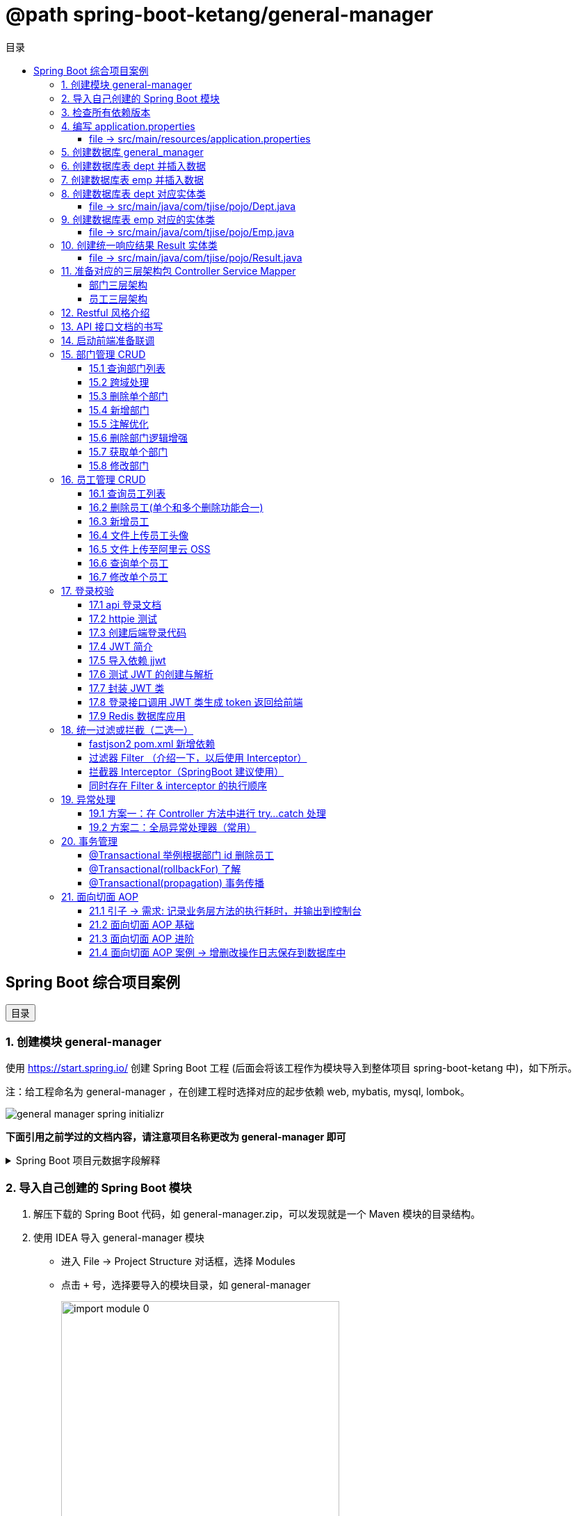 :source-highlighter: pygments
:icons: font
:scripts: cjk
:toc:
:toc: right
:toc-title: 目录
:toclevels: 3

// 参考视频：黑马程序员-轩哥
// https://space.bilibili.com/1809189461/lists/1710866?type=season

= @path spring-boot-ketang/general-manager


== Spring Boot 综合项目案例

++++
<button id="toggleButton">目录</button>
<script>
    // 获取按钮和 div 元素
    const toggleButton = document.getElementById('toggleButton');
    const contentDiv = document.getElementById('toc');

    // 添加点击事件监听器
    toggleButton.addEventListener('click', () => {
        // 切换 div 的显示状态
        // if (contentDiv.style.display === 'none' || contentDiv.style.display === '') {
        if (contentDiv.style.display === 'none') {
            contentDiv.style.display = 'block';
        } else {
            contentDiv.style.display = 'none';
        }
    });
</script>
++++

=== 1. 创建模块 general-manager
使用 https://start.spring.io/ 创建 Spring Boot 工程 (后面会将该工程作为模块导入到整体项目 spring-boot-ketang 中)，如下所示。

注：给工程命名为 general-manager ，在创建工程时选择对应的起步依赖 web, mybatis, mysql, lombok。

image::img/general_manager_spring_initializr.png[]

*下面引用之前学过的文档内容，请注意项目名称更改为 general-manager 即可*

.Spring Boot 项目元数据字段解释
[%collapsible]
====
在 Spring Boot 项目创建过程中，这些概念确实容易混淆。让我来详细解释它们的区别和作用：

[discrete]
==== 1. Group ID

* **作用**：通常是组织或公司的唯一标识符
* **命名规范**：采用反向域名约定（如 `com.example`）
* **示例**：`com.company.project`、`org.springframework`

[discrete]
==== 2. Artifact ID

* **作用**：项目在组织内的唯一标识符
* **命名规范**：通常是项目名称，使用小写字母和连字符
* **示例**：`my-web-app`、`user-service`、`spring-boot-demo`

[discrete]
==== 3. Name

* **作用**：项目的可读名称，用于显示目的
* **特点**：可以包含空格和特殊字符
* **示例**：`My Web Application`、`用户服务`、`Spring Boot Demo Project`

[discrete]
==== 4. Package Name

* **作用**：Java项目的根包名
* **命名规范**：通常基于Group ID，遵循Java包命名约定
* **示例**：`com.example.myproject`、`com.company.app`

[discrete]
==== 实际应用示例

假设你要创建一个电商项目的用户服务模块：

```
Group:     com.ecommerce.platform
Artifact:  user-service
Name:      User Management Service
Package:   com.ecommerce.platform.userservice
```

[discrete]
==== 关系总结

* **Group ID + Artifact ID** 组合必须唯一，类似Maven坐标
* **Package Name** 通常基于 Group ID，但需要符合 Java 包命名规则
* **Name** 是面向用户的友好显示名称

这些信息在项目生成后会体现在 file:///Users/swot/swot-learn/java/springboot/spring-boot-ketang/general-manager/pom.xml[pom.xml]（Maven）配置文件中。
====

=== 2. 导入自己创建的 Spring Boot 模块
1. 解压下载的 Spring Boot 代码，如 general-manager.zip，可以发现就是一个 Maven 模块的目录结构。

2. 使用 IDEA 导入 general-manager 模块

* 进入 File -> Project Structure 对话框，选择 Modules
* 点击 `+` 号，选择要导入的模块目录，如 general-manager
+
image::img/import_module_0.png[,400]

3. 在导入时有两个选项：

* Create module from existing sources（从现有源创建模块）用于导入没有使用构建工具如 maven 的项目
* Import module from external model（从外部模型导入模块）用于导入使用构建工具如 maven 创建的项目。因为我们是用 maven 来管理代码的，所以选择 `Import module from external model`
+
[.thumb]
image::img/import_module_1.png[,640]

4. 然后会看见 IDEA 自动安装了依赖。

5. 更改 general-manager 中的 pom.xml 文件中的 Spring Boot 和 JDK 版本号。
+
[source,xml,linenums,highlight=4;8]
----
<parent>
    <groupId>org.springframework.boot</groupId>
    <artifactId>spring-boot-starter-parent</artifactId>
    <version>2.7.18</version>
    <relativePath/> <!-- lookup parent from repository -->
</parent>
<properties>
    <java.version>1.8</java.version>
</properties>
----

=== 3. 检查所有依赖版本
.将 mbatis 依赖的版本调整为支持 JDK1.8，然后刷新 Maven。
[source,xml,linenums,highlight=4;9]
----
<dependency>
    <groupId>org.mybatis.spring.boot</groupId>
    <artifactId>mybatis-spring-boot-starter</artifactId>
    <version>2.3.0</version>
</dependency>
<dependency>
    <groupId>org.mybatis.spring.boot</groupId>
    <artifactId>mybatis-spring-boot-starter-test</artifactId>
    <version>2.3.0</version>
    <scope>test</scope>
</dependency>
----

=== 4. 编写 application.properties


==== file -> src/main/resources/application.properties
[source,properties,linenums]
----
# 配置文件行最后不能有空格
spring.application.name=general-manager

# --- 数据库 ---
# 驱动类名称
spring.datasource.driver-class-name=com.mysql.cj.jdbc.Driver
# 数据库连接的 url
spring.datasource.url=jdbc:mysql://localhost:3307/general_manager
# 连接数据库的用户名
spring.datasource.username=root
# 连接数据库的密码
spring.datasource.password=root

# --- mybatis ---
# 指定mybatis输出日志的位置, 输出控制台
mybatis.configuration.log-impl=org.apache.ibatis.logging.stdout.StdOutImpl
#开启驼峰命名自动映射，即从经典数据库列名 a_column 映射到经典 Java 属性 名 aColumn。
mybatis.configuration.map-underscore-to-camel-case=true
----

=== 5. 创建数据库 general_manager
创建一个名为 `general_manager` 的 MySQL 数据库，并设置字符集为 `utf8` 和排序规则为 `utf8_general_ci`，可以使用以下 SQL 语句：

```sql
CREATE DATABASE general_manager
CHARACTER SET utf8
COLLATE utf8_general_ci;
```

这条语句会创建一个新的数据库，确保它支持 UTF-8 字符集并使用 `utf8_general_ci` 的排序规则。

=== 6. 创建数据库表 dept 并插入数据
[source,sql,linenums]
----
-- 创建部门表
create table dept(
    id          int unsigned primary key auto_increment comment '主键ID',
    name        varchar(10) not null unique comment '部门名称',
    create_time datetime not null comment '创建时间',
    update_time datetime not null comment '修改时间'
) comment '部门表';

-- 插入记录
insert into dept (id, name, create_time, update_time)
            values(1,'学工部',now(),now()),
                  (2,'教研部',now(),now()),
                  (3,'咨询部',now(),now()),
                  (4,'就业部',now(),now()),
                  (5,'人事部',now(),now());
----

=== 7. 创建数据库表 emp  并插入数据
[source,sql,linenums]
----
-- 创建员工表(带约束)
create table emp (
  id          int unsigned primary key auto_increment comment 'ID',
  username    varchar(20) not null unique comment '用户名',
  password    varchar(32) default '123456' comment '密码',
  name        varchar(10) not null comment '姓名',
  gender      tinyint unsigned not null comment '性别, 说明: 1 男, 2 女',
  image       varchar(300) comment '图像',
  job         tinyint unsigned comment '职位, 说明: 1 班主任,2 讲师, 3 学工主管, 4 教研主管, 5 咨询师',
  entrydate   date comment '入职时间',
  dept_id     int unsigned comment '部门ID',
  create_time datetime not null comment '创建时间',
  update_time datetime not null comment '修改时间'
) comment '员工表';

-- 插入记录
INSERT INTO emp
	(id, username, password, name, gender, image, job, entrydate,dept_id, create_time, update_time) VALUES
	(1,'jinyong','123456','金庸',1,'1.jpg',4,'2000-01-01',2,now(),now()),
	(2,'zhangwuji','123456','张无忌',1,'2.jpg',2,'2015-01-01',2,now(),now()),
	(3,'yangxiao','123456','杨逍',1,'3.jpg',2,'2008-05-01',2,now(),now()),
	(4,'weiyixiao','123456','韦一笑',1,'4.jpg',2,'2007-01-01',2,now(),now()),
	(5,'changyuchun','123456','常遇春',1,'5.jpg',2,'2012-12-05',2,now(),now()),
	(6,'xiaozhao','123456','小昭',2,'6.jpg',3,'2013-09-05',1,now(),now()),
	(7,'jixiaofu','123456','纪晓芙',2,'7.jpg',1,'2005-08-01',1,now(),now()),
	(8,'zhouzhiruo','123456','周芷若',2,'8.jpg',1,'2014-11-09',1,now(),now()),
	(9,'dingminjun','123456','丁敏君',2,'9.jpg',1,'2011-03-11',1,now(),now()),
	(10,'zhaomin','123456','赵敏',2,'10.jpg',1,'2013-09-05',1,now(),now()),
	(11,'luzhangke','123456','鹿杖客',1,'11.jpg',5,'2007-02-01',3,now(),now()),
	(12,'hebiweng','123456','鹤笔翁',1,'12.jpg',5,'2008-08-18',3,now(),now()),
	(13,'fangdongbai','123456','方东白',1,'13.jpg',5,'2012-11-01',3,now(),now()),
	(14,'zhangsanfeng','123456','张三丰',1,'14.jpg',2,'2002-08-01',2,now(),now()),
	(15,'yulianzhou','123456','俞莲舟',1,'15.jpg',2,'2011-05-01',2,now(),now()),
	(16,'songyuanqiao','123456','宋远桥',1,'16.jpg',2,'2007-01-01',2,now(),now()),
	(17,'chenyouliang','123456','陈友谅',1,'17.jpg',NULL,'2015-03-21',NULL,now(),now());
----

=== 8. 创建数据库表 dept 对应实体类


==== file -> src/main/java/com/tjise/pojo/Dept.java
.src/main/java/com/tjise/pojo/Dept.java
[source,java,linenums]
----
package com.tjise.pojo;

import lombok.AllArgsConstructor;
import lombok.Data;
import lombok.NoArgsConstructor;
import java.time.LocalDateTime;

@Data
@NoArgsConstructor
@AllArgsConstructor
public class Dept {
    private Integer id;
    private String name;
    private LocalDateTime createTime;
    private LocalDateTime updateTime;
}
----

=== 9. 创建数据库表 emp  对应的实体类


==== file -> src/main/java/com/tjise/pojo/Emp.java
.src/main/java/com/tjise/pojo/emp.java
[source,java,linenums]
----
package com.tjise.pojo;

import lombok.AllArgsConstructor;
import lombok.Data;
import lombok.NoArgsConstructor;
import java.time.LocalDate;
import java.time.LocalDateTime;

@Data
@NoArgsConstructor
@AllArgsConstructor
public class Emp {
    private Integer id;
    private String username;
    private String password;
    private String name;
    private Short gender;
    private String image;
    private Short job;
    private LocalDate entrydate;
    private Integer deptId;
    private LocalDateTime createTime;
    private LocalDateTime updateTime;
}
----

=== 10. 创建统一响应结果 Result 实体类


==== file -> src/main/java/com/tjise/pojo/Result.java
.src/main/java/com/tjise/pojo/Result.java
[source,java,linenums]
----
package com.tjise.pojo;

import lombok.AllArgsConstructor;
import lombok.Data;
import lombok.NoArgsConstructor;

@Data
@NoArgsConstructor
@AllArgsConstructor
public class Result {
    private Integer code;  // 响应码, 1 代码成功; 0 代表失败
    private String  msg;   // 响应码描述字符串
    private Object  data;  // 返回的数据
    
    // 增删改 成功响应 没有返回数据 null
    public static Result success() {
        return new Result(1, "success", null);
    }

    // 查询 成功响应 有返回数据 data
    public static Result success(Object data) {
        return new Result(1, "success", data);
    }

    // 失败响应
    public static Result error(String msg) {
        return new Result(0, msg, null);
    }
}
----

=== 11. 准备对应的三层架构包 Controller Service Mapper


==== 部门三层架构


===== file -> src/main/java/com/tjise/controller/DeptController.java
[source,java,linenums]
----
package com.tjise.controller;

import org.springframework.web.bind.annotation.RestController;

@RestController
public class DeptController {
}
----

===== file -> src/main/java/com/tjise/service/DeptService.java
[source,java,linenums]
----
package com.tjise.service;

public interface DeptService {
}
----

===== file -> src/main/java/com/tjise/service/impl/DeptServiceImpl.java
[source,java,linenums]
----
package com.tjise.service.impl;

import com.tjise.service.DeptService;
import org.springframework.stereotype.Service;


@Service  // 把该类的对象交给 IOC 容器管理
public class DeptServiceImpl implements DeptService {
}
----

===== file -> src/main/java/com/tjise/mapper/DeptMapper.java
[source,java,linenums]
----
package com.tjise.mapper;

import org.apache.ibatis.annotations.Mapper;

@Mapper  // 1. 让 mybatis 识别 2. 将该接口的实现类对象放入 IOC 容器中
public interface DeptMapper {
}
----

==== 员工三层架构 


===== file -> src/main/java/com/tjise/controller/EmpController.java
[source,java,linenums]
----
package com.tjise.controller;

import org.springframework.web.bind.annotation.RestController;

@RestController
public class EmpController {

}
----

===== file -> src/main/java/com/tjise/service/EmpService.java
[source,java,linenums]
----
package com.tjise.service;

public interface EmpService {
}
----

===== file -> src/main/java/com/tjise/service/impl/EmpServiceImpl.java
[source,java,linenums]
----
package com.tjise.service;

import org.springframework.stereotype.Service;

@Service  // 把该类的对象交给 IOC 容器管理
public class EmpServiceImpl implements EmpService {
}
----

===== file -> src/main/java/com/tjise/mapper/EmpMapper.java
[source,java,linenums]
----
package com.tjise.mapper;

import org.apache.ibatis.annotations.Mapper;

@Mapper
public interface EmpMapper {
}
----

=== 12. Restful 风格介绍
RESTful 风格的网站开发遵循 **REST（Representational State Transfer）** 架构风格，旨在构建可扩展的、基于网络的系统。REST 主要通过 HTTP 协议来传输资源，并使用其标准方法（如 GET、POST、PUT、DELETE 等）来执行操作。

RESTful API 使用标准的 HTTP 方法来操作资源，每个方法具有特定的语义：

* GET: 用于读取资源数据（不会更改资源状态）。
    ** 示例1：`GET /users` 获取所有用户
    ** 示例2: `GET /users/123` 获取 ID 为 123 的用户。

* POST: 创建新的资源。
    ** 示例：`POST /users` 创建一个新用户。

* PUT: 更新现有资源，通常是替换资源的全部内容。
    ** 示例：`PUT /users/123` 更新 ID 为 123 的用户数据。

* PATCH: 局部更新资源。
    ** 示例：`PATCH /users/123` 更新 ID 为 123 的用户的部分信息。

* DELETE: 删除资源。
    ** 示例：`DELETE /users/123` 删除 ID 为 123 的用户。

[NOTE]
====
* 上述行为是风格，是约定方式，约定不是规范，可以打破，所以称为 RESTful 风格，而不是 RESTful 规范。
* 描述模块的功能通常使用复数，也就是加 s 的格式来描述，表示此类资源，而非单个资源。如：depts、emps、users、books 等等。
====

****
* “资源清晰、读为主、多端开放、无状态、可缓存、赶进度” 六个关键词只要命中四个，就别犹豫，直接上 REST；
* 其余情况不适合使用 REST，如 二进制 RPC、消息、流式或 GraphQL 等等。
****

=== 13. API 接口文档的书写
API 接口文档主要由项目的主导者来书写，可以是后端开发人员，也可以是前端开发人员。

=== 14. 启动前端准备联调
. 进入前端项目路径: `cd vue-admin-template-master`

. 确定本地 Node.js 版本: `node -v` -> v16.20.2

. 安装项目依赖: `npm install`

. 启动前端项目: `npm run dev`

. 浏览器访问地址: `http://localhost:9528/#/system/dept` 可以看到部门列表页面

[.thumb]
image::img/dept_list.png[]

=== 15. 部门管理 CRUD


==== 15.1 查询部门列表
查询部门的全部数据（由于部门数据比较少，不考虑分页）

// 在员工管理功能中会考虑分页

1. 基本信息

* 请求路径：/depts
* 请求方式：GET
* 接口描述：该接口用于部门列表数据查询

2. 请求参数: 无

3. 响应数据
* 参数格式：application/json
* 参数说明
+
[cols="1,1,1,3",options="header",stripes=even]
|===
| 参数名         | 类型      | 是否必须 | 备注
| code           | number    | 必须     | 响应码，1 代表成功，0 代表失败
| msg            | string    | 非必须   | 提示信息
| data           | object[ ] | 非必须   | 返回的数据
| \|- id         | number    | 非必须   | id
| \|- name       | string    | 非必须   | 部门名称
| \|- createTime | string    | 非必须   | 创建时间
| \|- updateTime | string    | 非必须   | 修改时间
|===

* 响应数据样例：
+
```json
{
  "code": 1,
  "msg": "success",
  "data": [
    {
      "id": 1,
      "name": "学工部",
      "createTime": "2022-09-01T23:06:29",
      "updateTime": "2022-09-01T23:06:29"
    },
    {
      "id": 2,
      "name": "教研部",
      "createTime": "2022-09-01T23:06:29",
      "updateTime": "2022-09-01T23:06:29"
    }
  ]
}
```

开发流程

image::img/develope_flow.png[]

* 测试接口: 使用 http http://localhost:8080/depts
* 测试接口: 使用浏览器测试 http://localhost:9528/#/system/dept

===== file -> src/main/java/com/tjise/controller/DeptController.java
[source,java,linenums]
----
package com.tjise.controller;

import com.tjise.pojo.Dept;
import com.tjise.pojo.Result;
import com.tjise.service.DeptService;
import org.springframework.beans.factory.annotation.Autowired;
import org.springframework.web.bind.annotation.CrossOrigin;
import org.springframework.web.bind.annotation.GetMapping;
import org.springframework.web.bind.annotation.RestController;

import java.util.List;

// 如果是浏览器访问，会有跨域问题，参下面节点的解决方式
@RestController
public class DeptController {

    @Autowired        // DI 注入 IOC 容器中的 DeptService Bean 对象，默认名称为 deptService
    private DeptService deptService;

//  @RequestMapping("/depts")                                        // 所有方法都可以请求
//  @RequestMapping(value = "/depts", method = {RequestMethod.GET})  // 完整写法
    @GetMapping("/depts")                                            // 更加简洁的方式
    public Result selectAllDept(){
        List<Dept> deptList = deptService.selectAllDept();
        return Result.success(deptList);
    }
}
----

===== file -> src/main/java/com/tjise/service/DeptService.java
定义该接口目的是为了用类的多态实现 controller 层左边解耦。

[source,java,linenums]
----
package com.tjise.service;

import com.tjise.pojo.Dept;
import java.util.List;

public interface DeptService {
    public abstract List<Dept> selectAllDept();
}
----

===== file -> src/main/java/com/tjise/service/impl/DeptServiceImpl.java
[source,java,linenums]
----
package com.tjise.service.impl;

import com.tjise.mapper.DeptMapper;
import com.tjise.pojo.Dept;
import com.tjise.service.DeptService;
import org.springframework.beans.factory.annotation.Autowired;
import org.springframework.stereotype.Service;
import java.util.List;

@Service  // 把该类的对象交给 IOC 容器管理
public class DeptServiceImpl implements DeptService {

    // DI 注入 DeptMapper 实现类对象给变量 deptMapper
    @Autowired
    private DeptMapper deptMapper;

    @Override
    public List<Dept> selectAllDept() {
        List<Dept> deptList = deptMapper.selectAllDept();
        return deptList;
    }
}
----

===== file -> src/main/java/com/tjise/mapper/DeptMapper.java
[source,java,linenums]
----
package com.tjise.mapper;

import com.tjise.pojo.Dept;
import org.apache.ibatis.annotations.Mapper;
import org.apache.ibatis.annotations.Select;
import java.util.List;


@Mapper  // 1. 让 mybatis 识别 2. 将该接口的实现类对象放入 IOC 容器中
public interface DeptMapper {
    @Select("select * from dept")
    public abstract List<Dept> selectAllDept();
}
----

==== 15.2 跨域处理


===== 临时-后端在 controller 中解决跨域问题


====== file -> src/main/java/com/tjise/controller/DeptController.java
[source,java,linenums]
----
package com.tjise.controller;

import com.tjise.pojo.Dept;
import com.tjise.pojo.Result;
import com.tjise.service.DeptService;
import org.springframework.beans.factory.annotation.Autowired;
import org.springframework.web.bind.annotation.CrossOrigin;
import org.springframework.web.bind.annotation.GetMapping;
import org.springframework.web.bind.annotation.RestController;

import java.util.List;

@RestController
@CrossOrigin(
    originPatterns = "*",
    allowedHeaders = "*",
    methods = {org.springframework.web.bind.annotation.RequestMethod.GET, 
               org.springframework.web.bind.annotation.RequestMethod.POST, 
               org.springframework.web.bind.annotation.RequestMethod.PUT, 
               org.springframework.web.bind.annotation.RequestMethod.DELETE,
               org.springframework.web.bind.annotation.RequestMethod.OPTIONS},
    allowCredentials = "true"
)
public class DeptController {

    @Autowired        // DI 注入 IOC 容器中的 DeptService Bean 对象，默认名称为 deptService
    private DeptService deptService;

//  @RequestMapping("/depts")                                        // 所有方法都可以请求
//  @RequestMapping(value = "/depts", method = {RequestMethod.GET})  // 完整写法
    @GetMapping("/depts")                                            // 更加简洁的方式
    public Result selectAllDept(){
        List<Dept> deptList = deptService.selectAllDept();
        return Result.success(deptList);
    }
}
----

===== 掌握-后端在全局解决跨域问题
创建了一个全局跨域配置类，这样就不需要在每个 Controller 上单独添加 @CrossOrigin 注解了。

让我详细解释一下 Spring Boot 是如何处理我们通过 @Bean 注册的 CorsFilter 的：

1. 注册过程：
  - 当 Spring Boot 应用启动时，它会扫描所有带有 @Configuration 注解的类
  - 在 CorsConfig 类中，@Bean 注解的方法 corsFilter() 会被 Spring 容器调用
  - Spring 会将返回的 CorsFilter 实例注册为一个 Bean，并自动将其添加到过滤器链中
  - 这个过程不需要我们手动注册，Spring Boot 会自动处理

2. 请求处理过程：
  - 当前端发送请求时，请求会经过 Servlet 容器的过滤器链
  - CorsFilter 位于过滤器链的较早位置，会首先处理请求
  - 对于简单请求（GET、POST等），CorsFilter 会直接处理并添加相应的 CORS 响应头
  - 对于复杂请求（带有自定义头、PUT/DELETE 方法等），浏览器会先发送预检请求（OPTIONS）
  - CorsFilter 会处理这个预检请求，检查是否允许实际请求的跨域访问
  - 如果预检通过，浏览器才会发送实际请求，CorsFilter 再次处理并添加 CORS 响应头
  - 最后请求才会到达我们的 Controller 方法

3. 为什么这种方式有效：
  - CorsFilter 是 Spring 框架专门为处理跨域问题设计的过滤器
  - 它会在响应中添加必要的 CORS 头，如 Access-Control-Allow-Origin、Access-Control-Allow-Methods 等
  - 这些响应头告诉浏览器服务器允许哪些跨域请求，从而避免了跨域错误

这种方式比使用 @WebFilter 更简洁，因为 Spring Boot 会自动处理过滤器的注册和配置，而不需要我们手动管理。

====== file -> src/main/java/com/tjise/config/CorsConfig.java
[source,java]
----
package com.tjise.config;

import org.springframework.context.annotation.Bean;
import org.springframework.context.annotation.Configuration;
import org.springframework.web.cors.CorsConfiguration;
import org.springframework.web.cors.UrlBasedCorsConfigurationSource;
import org.springframework.web.filter.CorsFilter;

@Configuration
public class CorsConfig {

    @Bean
    public CorsFilter corsFilter() {
        System.out.println("[CORS CONFIG] " + java.time.LocalDateTime.now() + " - Initializing CORS Filter");
        CorsConfiguration config = new CorsConfiguration();
        // 允许所有域名进行跨域调用
        config.addAllowedOriginPattern("*");
        // 允许所有请求头
        config.addAllowedHeader("*");
        // 允许所有方法（POST、GET...）
        config.addAllowedMethod("*");
        // 允许携带 Cookie
        config.setAllowCredentials(true);

        UrlBasedCorsConfigurationSource source = new UrlBasedCorsConfigurationSource();
        source.registerCorsConfiguration("/**", config);
        System.out.println("[CORS CONFIG] " + java.time.LocalDateTime.now() + " - CORS Filter configured");
        return new CorsFilter(source);
    }
}
----

===== 了解-在开发时前端自己处理跨域问题


====== vue-admin-template-master/.env.development
.开发配置
[source,python]
----
ENV = 'development'  # just a flag

# base api
VUE_APP_BASE_API = '/api'   # 使用前端跨域
# VUE_APP_BASE_API = 'http://localhost:8080/'  # 不使用前端跨域

VUE_APP_URL='http://localhost:8080/'  # base url
----

====== vue-admin-template-master/vue.config.js
[source,javascript]
----
  devServer: {
    hot: true,
    port: port,
    open: true,
    overlay: {
      warnings: false,
      errors: true
    },
    // --- 前端自己处理跨域问题 ---
    proxy: {
      '/api': {
        target: process.env.VUE_APP_URL || 'http://localhost:8080',
        ws: false,
        secure: false,
        changeOrigin: true,
        pathRewrite: {
          '^/api': ''
        }
      }
    },
    // before: require('./mock/mock-server.js')  // 注释掉mock服务器以使用真实API
  },
----

===== 了解-运维在部署时通过 Nginx 反向代理解决跨域


==== 15.3 删除单个部门
1. 基本信息

* 请求路径：/depts/{id}
* 请求方式：DELETE
* 接口描述：该接口用于根据 ID 删除部门数据

2. 请求参数

* 参数格式：路径参数
* 参数说明：
+
[cols="1,1,1,3",options="header"]
|===
| 参数名  | 类型    | 是否必须 | 备注
| id     | number | 必须     | 部门ID
|===

* 请求参数样例：`/depts/1` (删除 id=1 的记录)

3. 响应数据

* 参数格式：application/json
* 参数说明
+
[cols="1,1,1,3",options="header",stripes=even]
|===
| 参数名 | 类型   | 是否必须 | 备注

| code   | number | 必须     | 响应码，1 代表成功，0 代表失败
| msg    | string | 非必须   | 提示信息    
| data   | object | 非必须   | 返回的数据
|===

* 响应数据样例：
+
```json
{
    "code":1,
    "msg":"success",
    "data":null
}
```

.开发流程
image::img/dept_delete.png[开发流程,960]

* 测试接口: http DELETE http://localhost:8080/depts/1
* 测试使用浏览器删除一条记录。
* 查看数据库中是否删除了相应 id 的记录。

===== file -> src/main/java/com/tjise/controller/DeptController.java


====== deleteDeptById
[source,java,linenums]
----
@DeleteMapping("/depts/{id}")  // 路径参数
public Result deleteDeptById(@PathVariable Integer id){
    // 调用 service 层去删除数据库记录
    deptService.deleteDeptById(id);
    return Result.success();
}
----

===== file -> src/main/java/com/tjise/service/DeptService.java
定义该接口目的是为了用类的多态实现 controller 层左边解耦。

[source,java,linenums]
----
package com.tjise.service;

import com.tjise.pojo.Dept;
import java.util.List;

public interface DeptService {
    public abstract List<Dept> selectAllDept();

    // 新增抽象方法：无返回值，只传入要删除记录的数据库 id 即可。
    public abstract void deleteDeptById(Integer id);
}
----

===== file -> src/main/java/com/tjise/service/impl/DeptServiceImpl.java


====== deleteDeptById
.src/main/java/com/tjise/service/impl/DeptServiceImpl.java
[source,java,linenums]
----
@Override
public void deleteDeptById(Integer id) {
    // 方法调用不用写类型 Integer
    deptMapper.deleteDeptById(id);
}
----

===== file -> src/main/java/com/tjise/mapper/DeptMapper.java
[source,java,linenums]
----
package com.tjise.mapper;

import com.tjise.pojo.Dept;
import org.apache.ibatis.annotations.Delete;
import org.apache.ibatis.annotations.Mapper;
import org.apache.ibatis.annotations.Select;
import java.util.List;


@Mapper  // 1. 让 mybatis 识别 2. 将该接口的实现类对象放入 IOC 容器中
public interface DeptMapper {
    @Select("select * from dept")
    public abstract List<Dept> selectAllDept();
    
    // 新增删除部门
    @Delete("delete from dept where id=#{id}")
    public abstract void deleteDeptById(Integer id);
}
----

==== 15.4 新增部门
1. 基本信息

* 请求路径：/depts
* 请求方式：POST
* 接口描述：该接口用于添加部门数据

2. 请求参数
* 格式：application/json
* 参数说明：
+
[cols="1,1,1,3",options="header"]
|===
| 参数名  | 类型     | 是否必须 | 备注     
| name   | string  | 必须     | 部门名称 
|===

* 请求参数样例：
+
```json
{ "name": "教研部" }
```

3. 响应数据

* 参数格式：application/json
* 参数说明：
+
[cols="1,1,1,3",options="header"]
|===
| 参数名 | 类型   | 是否必须 | 备注                           
| code   | number | 必须     | 响应码，1 代表成功，0 代表失败
| msg    | string | 非必须   | 提示信息                     
| data   | object | 非必须   | 返回的数据
|===

* 响应数据样例：
+
```json
{
    "code":1,
    "msg":"success",
    "data":null
}
```

* 测试接口: 使用 http POST http://localhost:8080/depts name="教研部"
* 在浏览器中测试新增部门功能。
* 测试在前端新增部门，查看数据库是否有新增记录。

===== file -> src/main/java/com/tjise/controller/DeptController.java


====== insertDept
[source,java,linenums]
----
@PostMapping("/depts")
public Result insertDept(@RequestBody Dept dept){
    // 调用 service 层去删除数据库记录
    deptService.insertDept(dept);
    return Result.success();
}
----

===== file -> src/main/java/com/tjise/service/DeptService.java
定义该接口目的是为了用类的多态实现 controller 层左边解耦。

[source,java,linenums]
----
package com.tjise.service;

import com.tjise.pojo.Dept;
import java.util.List;

public interface DeptService {
    public abstract List<Dept> selectAllDept();

    // 抽象方法：无返回值，只传入要删除记录的数据库 id 即可。
    public abstract void deleteDeptById(Integer id);

    // 新增抽象方法：新增部门
    public abstract void insertDept(Dept dept);
}
----

===== file -> src/main/java/com/tjise/service/impl/DeptServiceImpl.java


====== insertDept
数据库表 dept 字段 对应的 java 实体类中有 4 个属性

```java
public class Dept {
    private Integer id;
    private String name;
    private LocalDateTime createTime;
    private LocalDateTime updateTime;
}
```

* id 是数据库自增长字段
* name 是前端传送来的
* createTime 需要后端指定
* updateTime 需要后端指定

[source,java,linenums]
----
@Override
public void insertDept(Dept dept) {
    // 指定 createTime & updateTime
    dept.setCreateTime(LocalDateTime.now());
    dept.setUpdateTime(LocalDateTime.now());
    // 方法调用不用写类型 Dept
    deptMapper.insertDept(dept);
}
----

===== file -> src/main/java/com/tjise/mapper/DeptMapper.java
[source,java,linenums]
----
package com.tjise.mapper;

import com.tjise.pojo.Dept;
import org.apache.ibatis.annotations.Delete;
import org.apache.ibatis.annotations.Insert;
import org.apache.ibatis.annotations.Mapper;
import org.apache.ibatis.annotations.Select;
import java.util.List;

@Mapper  // 1. 让 mybatis 识别 2. 将该接口的实现类对象放入 IOC 容器中
public interface DeptMapper {
    @Select("select * from dept")
    public abstract List<Dept> selectAllDept();


    @Delete("delete from dept where id=#{id}")
    public abstract void deleteDeptById(Integer id);

    // 新增部门
    @Insert("INSERT INTO dept (name, create_time, update_time) " +
            "VALUES (#{name}, #{createTime}, #{updateTime})")
    public abstract void insertDept(Dept dept);
}
----

==== 15.5 注解优化
前面 controller/DeptController.java 文件的方法注解中有重复的字符串 "/depts"，现抽取到类的注解中，以减少重复的字符串。

.三行代码中都有 /depts
[source,java]
----
@GetMapping("/depts")
public Result selectAllDept() {...}

@DeleteMapping("/depts/{id}")
public Result deleteDeptById(@PathVariable Integer id) {...}

@PostMapping("/depts")
public Result insertDept(@RequestBody Dept dept) {...}
----


.抽取到类的注解上精减代码
[source,java]
----
@RequestMapping("/depts")       // 抽取到类的注解上
public class DeptController {

    @GetMapping
    public Result selectAllDept() {...}

    @DeleteMapping("/{id}")
    public Result deleteDeptById(@PathVariable Integer id) {...}

    @PostMapping
    public Result insertDept(@RequestBody Dept dept) {...}
}
----

NOTE: 一个完整的请求路径，应该是类上的 @RequestMapping 的 value 属性 + 方法上的 @RequestMapping 的 value 属性。

注解优化后再次使用 httpie 或者浏览器进行测试，依然是正常的。

===== file -> src/main/java/com/tjise/controller/DeptController.java
[source,java,linenums,highlight=13;19;29;39]
----
package com.tjise.controller;

import com.tjise.pojo.Dept;
import com.tjise.pojo.Result;
import com.tjise.service.DeptService;
import org.springframework.beans.factory.annotation.Autowired;
import org.springframework.web.bind.annotation.*;
import java.util.List;

@RestController
@RequestMapping("/depts")                         // 抽取到类的注解上
public class DeptController {
    // DI 注入 IOC 容器中的 DeptService Bean 对象，默认名称为 deptService
    @Autowired
    private DeptService deptService;

    @GetMapping
    public Result selectAllDept() {

        // 调用 service 层
        List<Dept> deptList = deptService.selectAllDept();

        // 把数据封装成统一的响应格式进行返回
        return Result.success(deptList);
    }

    @DeleteMapping("/{id}")
    public Result deleteDeptById(@PathVariable Integer id) {

        // 调用 service 层
        deptService.deleteDeptById(id);

        // 把数据封装成统一的响应格式进行返回
        return Result.success();
    }

    @PostMapping
    public Result insertDept(@RequestBody Dept dept) {
    
        // 前端传入 JSON 数据 { "name": "人事部" }，打印封装的数据只有 name，如下
        // Dept(id=null, name=人事部, createTime=null, updateTime=null)
        // System.out.println(dept);
        
        // 调用 service 层
        deptService.insertDept(dept);

        // 把数据封装成统一的响应格式进行返回
        return Result.success();
    }   
}
----

1. http GET :8080/depts
2. http DELETE :8080/depts/1
3. HTTP POST :8080/depts name="开发部"

==== 15.6 删除部门逻辑增强
总结下面所做的修改：

1. 修改了DeptMapper接口中的deleteDeptById方法，使其返回int类型表示影响的行数，而不是void。

2. 修改了DeptService接口中的deleteDeptById方法签名，使其返回int类型。

3. 修改了DeptServiceImpl实现类中的deleteDeptById方法，使其返回mapper方法的返回值。

4. 修改了DeptController中的deleteDeptById方法，根据删除操作的结果返回统一的响应格式：
  - 如果删除成功（影响行数>0），返回成功的响应
  - 如果删除失败（影响行数=0），返回错误信息"部门ID不存在"

这些修改确保了当尝试删除不存在的部门ID时，前端会收到统一格式的错误响应，而不是默认的成功响应。

===== file -> src/main/java/com/tjise/mapper/DeptMapper.java
[source,java,linenums]
----
package com.tjise.mapper;

import com.tjise.pojo.Dept;
import org.apache.ibatis.annotations.Delete;
import org.apache.ibatis.annotations.Insert;
import org.apache.ibatis.annotations.Mapper;
import org.apache.ibatis.annotations.Select;
import java.util.List;

@Mapper  // 1. 让 mybatis 识别 2. 将该接口的实现类对象放入 IOC 容器中
public interface DeptMapper {
    @Select("select * from dept")
    public abstract List<Dept> selectAllDept();

    // 更改返回值为整形 int
    @Delete("delete from dept where id=#{id}")
    public abstract int deleteDeptById(Integer id);

    // 新增部门
    @Insert("INSERT INTO dept (name, create_time, update_time) " +
            "VALUES (#{name}, #{createTime}, #{updateTime})")
    public abstract void insertDept(Dept dept);
}
----

===== file -> src/main/java/com/tjise/service/DeptService.java
定义该接口目的是为了用类的多态实现 controller 层左边解耦。

[source,java,linenums]
----
package com.tjise.service;

import com.tjise.pojo.Dept;
import java.util.List;

public interface DeptService {
    public abstract List<Dept> selectAllDept();

    // 抽象方法：返回删除的影响行数 int，用于判断是否删除成功
    public abstract int deleteDeptById(Integer id);

    public abstract void insertDept(Dept dept);
}
----

===== file -> src/main/java/com/tjise/service/impl/DeptServiceImpl.java


====== deleteDeptById
.src/main/java/com/tjise/service/impl/DeptServiceImpl.java
[source,java,linenums]
----
@Override
public int deleteDeptById(Integer id) {
    // 方法调用不用写类型 Integer
    return deptMapper.deleteDeptById(id);
}
----

===== file -> src/main/java/com/tjise/controller/DeptController.java


====== deleteDeptById
[source,java]
----
@DeleteMapping("/{id}")
public Result deleteDeptById(@PathVariable Integer id) {

    // 调用 service 层
    int rowsAffected = deptService.deleteDeptById(id);

    // 根据删除结果返回统一的响应格式
    if (rowsAffected > 0) {
        // 删除成功
        return Result.success();
    } else {
        // 删除失败，ID不存在
        return Result.error("部门ID不存在");
    }
}
----

==== 15.7 获取单个部门
1. 基本信息

* 请求路径：/depts/{id}
* 请求方式：GET
* 接口描述：该接口用于根据ID查询部门数据

2. 请求参数

* 参数格式：路径参数
+
[caption=]
.参数说明：
[cols="1,1,1,1",options="header"]
|===
| 参数名 | 类型     | 是否必须 | 备注
| id  | number | 必须   | 部门ID
|===
+
请求参数样例：
+
```
/depts/1
```

3. 响应数据

* 参数格式：application/json
+
[caption=]
.参数说明
[cols="1,1,1,1",options="header",stripes=even]
|===
| 参数名          | 类型   | 是否必须 | 备注
| code           | number | 必须   | 响应码，1 代表成功，0 代表失败
| msg            | string | 非必须  | 提示信息
| data           | object | 非必须  | 返回的数据
| \|- id         | number | 非必须  | id
| \|- name       | string | 非必须  | 部门名称
| \|- createTime | string | 非必须  | 创建时间
| \|- updateTime | string | 非必须  | 修改时间
|===

* 响应数据样例：
+
```json
{
  "code": 1,
  "msg": "success",
  "data": {
    "id": 1,
    "name": "学工部",
    "createTime": "2022-09-01T23:06:29",
    "updateTime": "2022-09-01T23:06:29"
  }
}
```

* 测试接口: http :8080/depts/1
* 测试在浏览器获取单个部门。

===== file -> src/main/java/com/tjise/controller/DeptController.java


====== getDeptById
[source,java,linenums]
----
@GetMapping("/{id}")
public Result getDeptById(@PathVariable Integer id){
    Dept dept = deptService.getDeptById(id);
    return Result.success(dept);
}
----

===== file -> src/main/java/com/tjise/service/DeptService.java
定义该接口目的是为了用类的多态实现 controller 层左边解耦。

[source,java,linenums]
----
package com.tjise.service;

import com.tjise.pojo.Dept;
import java.util.List;

public interface DeptService {
    public abstract List<Dept> selectAllDept();

    // 抽象方法：返回删除的影响行数 int，用于判断是否删除成功
    public abstract int deleteDeptById(Integer id);

    public abstract void insertDept(Dept dept);
    
    // 新增获取单个部门
    public abstract Dept getDeptById(Integer id);
}
----

===== file -> src/main/java/com/tjise/service/impl/DeptServiceImpl.java


====== getDeptById
[source,java,linenums]
----
@Override
public Dept getDeptById(Integer id) {
    Dept dept = deptMapper.getDeptById(id);
    return dept;
}
----

===== file -> src/main/java/com/tjise/mapper/DeptMapper.java
[source,java,linenums]
----
package com.tjise.mapper;

import com.tjise.pojo.Dept;
import org.apache.ibatis.annotations.Delete;
import org.apache.ibatis.annotations.Insert;
import org.apache.ibatis.annotations.Mapper;
import org.apache.ibatis.annotations.Select;
import java.util.List;

@Mapper  // 1. 让 mybatis 识别 2. 将该接口的实现类对象放入 IOC 容器中
public interface DeptMapper {
    @Select("select * from dept")
    public abstract List<Dept> selectAllDept();

    // 更改返回值为整形 int
    @Delete("delete from dept where id=#{id}")
    public abstract int deleteDeptById(Integer id);

    @Insert("INSERT INTO dept (name, create_time, update_time) " +
            "VALUES (#{name}, #{createTime}, #{updateTime})")
    public abstract void insertDept(Dept dept);

    // 新增获取单个部门
    @Select("select * from dept where id = #{id}")
    public abstract Dept getDeptById(Integer id);
}
----

==== 15.8 修改部门
1. 基本信息

* 请求路径：/depts（不是 REST 风格了，因为实体对象 Dept 包含了 id）
* 请求方式：PUT
* 接口描述：该接口用于修改部门数据

2. 请求参数

* 参数格式：application/json
* 参数说明：
+
[caption=]
[cols="1,1,1,1",options="header"]
|===
| 参数名 | 类型     | 是否必须 | 备注
| id    | number  | 必须     | 部门ID （用于获取单个部门）
| name  | string  | 必须     | 部门名称（要更改的部门名称）
|===
* 请求参数样例：
+
```json
{
    "id": 1,
    "name": "教研部"
}
```

3. 响应数据

* 参数格式：application/json
* 参数说明：
+
[caption=]
[cols="1,1,1,1",options="header"]
|===
| 参数名 | 类型     | 是否必须 | 备注
| code           | number | 必须   | 响应码，1 代表成功，0 代表失败
| msg            | string | 非必须  | 提示信息              
| data           | object | 非必须  | 返回的数据           
|===

* 响应数据样例：
+
```json
{
  "code": 1,
  "msg": "success",
  "data": null
```

* 测试接口: http PUT http://localhost:8080/depts id:=1 name="教研部"
* 测试在前端修改部门，查看数据库是否有更新记录。

===== file -> src/main/java/com/tjise/controller/DeptController.java


====== updateDept
[source,java,linenums]
----
@PutMapping
public Result updateDept(@RequestBody Dept dept) {
    deptService.updateDept(dept);
    // 这儿的逻辑有些粗糙，应该判断修改是否成功（此处省略）
    return Result.success();
}
----

===== file -> src/main/java/com/tjise/service/DeptService.java
定义该接口目的是为了用类的多态实现 controller 层左边解耦。

[source,java,linenums]
----
package com.tjise.service;

import com.tjise.pojo.Dept;
import java.util.List;

public interface DeptService {
    public abstract List<Dept> selectAllDept();

    // 抽象方法：返回删除的影响行数 int，用于判断是否删除成功
    public abstract int deleteDeptById(Integer id);

    public abstract void insertDept(Dept dept);
    
    public abstract Dept getDeptById(Integer id);
    
    // 新增更新单个部门
    public abstract void updateDept(Dept dept);
}
----

===== file -> src/main/java/com/tjise/service/impl/DeptServiceImpl.java


====== updateDept
[source,java,linenums]
----
@Override
public void updateDept(Dept dept) {
    // 补全属性
    dept.setUpdateTime(LocalDateTime.now());
    deptMapper.updateDept(dept);
}
----

===== file -> src/main/java/com/tjise/mapper/DeptMapper.java
[source,java,linenums]
----
package com.tjise.mapper;

import com.tjise.pojo.Dept;
import org.apache.ibatis.annotations.*;

import java.util.List;

@Mapper  // 1. 让 mybatis 识别 2. 将该接口的实现类对象放入 IOC 容器中
public interface DeptMapper {
    @Select("select * from dept")
    public abstract List<Dept> selectAllDept();

    // 更改返回值为整形 int
    @Delete("delete from dept where id=#{id}")
    public abstract int deleteDeptById(Integer id);

    @Insert("INSERT INTO dept (name, create_time, update_time) " +
            "VALUES (#{name}, #{createTime}, #{updateTime})")
    public abstract void insertDept(Dept dept);

    @Select("select * from dept where id = #{id}")
    public abstract Dept getDeptById(Integer id);

    // 新增更新单个部门
    @Update("update dept set name = #{name}, update_time=#{updateTime} where id=#{id}")
    public abstract void updateDept(Dept dept);
}
----

=== 16. 员工管理 CRUD


==== 16.1 查询员工列表
查询员工的全部数据（由于员工数据比较多，需要分页显示）

1. 基本信息

* 请求路径：/emps
* 请求方式：GET
* 接口描述：该接口用于员工列表数据的 #条件分页查询#

2. 请求参数

* 参数格式：queryString
* 参数说明：
+
[cols="1,1,1,3",options="header",stripes=even]
|===
| 参数名称 | 是否必须   | 示例        | 备注                                  
| name     | 否       | 张         | 姓名                                 
| gender   | 否       | 1          | 性别 , 1 男 , 2 女                   
| begin    | 否       | 2010-01-01 | 范围匹配的开始时间(入职日期)            
| end      | 否       | 2020-01-01 | 范围匹配的结束时间(入职日期)            
| page     | 是       | 1          | 分页查询的页码，如果未指定，默认为1      
| pageSize | 是       | 10         | 分页查询的每页记录数，如果未指定，默认为10
|===
* GET 请求数据样例：
+
```shell
http://localhost:8080/emps?name=张&gender=1&begin=2007-09-01&end=2022-09-01&page=1&pageSize=10
```
3. 响应数据

* 参数格式：application/json
* 参数说明：
+
[cols="1,1,1,1,3,1",options="header",stripes=even]
|===
| 名称              | 类型      | 是否必须 | 默认值 | 备注                      | 其他信息
| code             | number    | 必须     |        | 响应码, 1 成功 , 0 失败   |
| msg              | string    | 非必须   |        | 提示信息                 |
| data             | object    | 必须     |        | 返回的数据               |
| \|- total        | number    | 必须     |        | 总记录数                 |
| \|- rows         | object [] | 必须     |        | 数据列表                 | item 类型: object
| \|-- id         | number    | 非必须   |        | id                      |
| \|-- username   | string    | 非必须   |        | 用户名                   |
| \|-- name       | string    | 非必须   |        | 姓名                     |
| \|-- password   | string    | 非必须   |        | 密码                     |
| \|-- entrydate  | string    | 非必须   |        | 入职日期                  |
| \|-- gender     | number    | 非必须   |        | 性别 , 1 男 ; 2 女        |
| \|-- image      | string    | 非必须   |        | 图像                     |
| \|-- job        | number    | 非必须   |        | 职位, 说明: 1 班主任,2 讲师, 3 学工主管, 4 教研主管, 5 咨询师 |
| \|-- deptId     | number    | 非必须   |        | 部门id                   |
| \|-- createTime | string    | 非必须   |        | 创建时间                  |
| \|-- updateTime | string    | 非必须   |        | 更新时间                  |
|===

* 响应数据样例：
+
[source,json,]
----
{
  "code": 1,
  "msg": "success",
  "data": {
    "total": 2,
    "rows": [
       {
        "id": 1,
        "username": "jinyong",
        "password": "123456",
        "name": "金庸",
        "gender": 1,
        "image": "https://web-framework.oss-cn-hangzhou.aliyuncs.com/2022-09-02-00-27-53B.jpg",
        "job": 2,
        "entrydate": "2015-01-01",
        "deptId": 2,
        "createTime": "2022-09-01T23:06:30",
        "updateTime": "2022-09-02T00:29:04"
      },
      {
        "id": 2,
        "username": "zhangwuji",
        "password": "123456",
        "name": "张无忌",
        "gender": 1,
        "image": "https://web-framework.oss-cn-hangzhou.aliyuncs.com/2022-09-02-00-27-53B.jpg",
        "job": 2,
        "entrydate": "2015-01-01",
        "deptId": 2,
        "createTime": "2022-09-01T23:06:30",
        "updateTime": "2022-09-02T00:29:04"
      }
    ]
  }
}
----

===== 先实现分页查询
分析实现分页查询的逻辑如下。

前端传递给后端的参数

* 当前页码: page
* 每页展示记录数: pageSize

后端给前端返回的数据

* 总记录数: total (前端用来计算总页数)
* 数据列表: rows
  ** `select * from emp limit 起始索引, 每页记录数`
  ** 起始索引 = (页码 - 1) * 每页记录数

***

.写个类 class PageBean 封装 total 和 rows
[source,java]
----
@Data
public class PageBean {
    private long total;      // 总记录数 select count(*) from emp;
    private List<Emp> rows;  // 当前页数据列表 select * from emp limit ?,?;
}
----

* 返回 Result 对象给前端
+
[source,java,]
----
Result.success(pageBean);
----

.开发流程
image::img/emp_list_flow.png[,1000]

* 使用 httpie 测试 http ":8080/emps?page=2&pageSize=5"
* 使用 httpie 测试 http ":8080/emps"
* 使用浏览器测试 http://localhost:9528/#/system/emp

====== file -> src/main/java/com/tjise/pojo/PageBean.java
package com.tjise.pojo;

import lombok.Data;
import lombok.AllArgsConstructor;
import lombok.NoArgsConstructor;
import java.util.List;

@Data
@NoArgsConstructor
@AllArgsConstructor
public class PageBean {
    // 总记录数 select count(*) from emp;
    private long total;
    // 当前页数据列表 select * from emp limit ?,?;
    private List rows;
}

====== file -> src/main/java/com/tjise/controller/EmpController.java
[source,java,linenums]
----
package com.tjise.controller;

import com.tjise.pojo.PageBean;
import com.tjise.pojo.Result;
import com.tjise.service.EmpService;
import org.springframework.beans.factory.annotation.Autowired;
import org.springframework.web.bind.annotation.GetMapping;
import org.springframework.web.bind.annotation.RequestMapping;
import org.springframework.web.bind.annotation.RequestParam;
import org.springframework.web.bind.annotation.RestController;

@RestController
@RequestMapping("/emps")
public class EmpController {
    @Autowired
    private EmpService empService;
    @others
}
----

====== selectPage
[source,java]
----
@GetMapping
public Result selectPage(
        @RequestParam(defaultValue = "1") Integer page,
        @RequestParam(defaultValue = "10") Integer pageSize) {
    PageBean pageBean = empService.selectPage(page, pageSize);
    return Result.success(pageBean);
}
----
* 分页查询，先不考虑条件查询。
* @RequestParam(default) 设置 page 和 pageSize 默认值。
* 若不设默认值，且前端又没传递参数 page 和 pageSize，则在 service 层对 page 做运算时会报空值异常(NullPointerException)。

====== file -> src/main/java/com/tjise/service/EmpService.java
[source,java,linenums]
----
package com.tjise.service;

import com.tjise.pojo.PageBean;

public interface EmpService {
    PageBean selectPage(Integer page, Integer pageSize);
}
----

====== file -> src/main/java/com/tjise/service/impl/EmpServiceImpl.java
[source,java,linenums]
----
package com.tjise.service;

import com.tjise.mapper.EmpMapper;
import com.tjise.pojo.Emp;
import com.tjise.pojo.PageBean;
import org.springframework.beans.factory.annotation.Autowired;
import org.springframework.stereotype.Service;

import java.util.List;

@Service  // 把该类的对象交给 IOC 容器管理
public class EmpServiceImpl implements EmpService {
    @Autowired
    private EmpMapper empMapper;
    @others
}
----

====== selectPage
获取总记录数和当前页数据，封装成 PageBean 返回。

[source,java,linenums]
----
@Override
public PageBean selectPage(Integer page, Integer pageSize) {

    // 获取总记录数
    Long total = empMapper.selectCount();

    // 获取当前页数据
    int offset = (page - 1) * pageSize;  // <1>
    List<Emp> empList = empMapper.selectPage(offset, pageSize);

    // 封装成 PageBean
    PageBean pageBean = new PageBean(total, empList);
    return pageBean;
}
----
<1> 在 controller 层对 page 设置了默认值，所以即使前端没传递 page 和 pageSize，此处也不会报 NullPointerException。

====== file -> src/main/java/com/tjise/mapper/EmpMapper.java
[source,java,linenums]
----
package com.tjise.mapper;

import com.tjise.pojo.Emp;
import org.apache.ibatis.annotations.Mapper;
import org.apache.ibatis.annotations.Select;

import java.util.List;

@Mapper
public interface EmpMapper {
    @others
}
----

====== selectCount & selectpage
[source,java,linenums]
----
// 查询记录总数
@Select("select count(*) from emp")
public abstract Long selectCount();

// 查询分页数据
@Select("select * from emp LIMIT #{offset}, #{pageSize}")
public abstract List<Emp> selectPage(int offset, Integer pageSize);
----

===== 分页插件 PageHelper
当数据量大时, 所有的业务模块，只要涉及到分页 , 都需要指定上述的固定步骤，而且代码繁琐。

所以 MyBatis 提供了分页插件 PageHelper https://pagehelper.github.io/

PageHelper 分页插件支持任何复杂的单表、多表分页。

.使用 PageHelper 开发流程
image::img/pagehelper_flow.png[,1000]

====== file -> pom.xml


====== pom.xml 增加依赖 pagehelper
```xml
<dependency>
    <groupId>com.github.pagehelper</groupId>
    <artifactId>pagehelper-spring-boot-starter</artifactId>
    <version>1.4.2</version>
</dependency>
```

====== file -> src/main/java/com/tjise/mapper/EmpMapper.java


====== list -> 要使用 PageHelper select 所有记录即可
[source,java,linenums]
----
// 使用 PageHelper 后查询语句更简单
@Select("select * from emp")
public abstract List<Emp> list();
----

====== file -> src/main/java/com/tjise/service/impl/EmpServiceImpl.java


====== selectPage
获取总记录数和当前页数据，封装成 PageBean 返回。

[source,java,linenums]
----
@Override
public PageBean selectPage(Integer page, Integer pageSize) {

    /*
    // 获取总记录数
    Long total = empMapper.selectCount();

    // 获取当前页数据
    int offset = (page - 1) * pageSize;  // <1>
    List<Emp> empList = empMapper.selectPage(offset, pageSize);

    // 封装成 PageBean
    PageBean pageBean = new PageBean(total, empList);
    return pageBean;
    */
    // 下面节点内容放在此处
    @others
}
----
<1> 在 controller 层对 page 设置了默认值，所以即使前端没传递 page 和 pageSize，此处也不会报 NullPointerException。

====== 使用 PageHelper 的逻辑
[source,java,linenums]
----
// 设置分页查询参数 page: 页码, pageSize: 每页显示数量
PageHelper.startPage(page, pageSize);   // 紧跟着的第一个 select 方法会被分页 <1>
List<Emp> empList = empMapper.list();   // 执行查询  // <2>
Page<Emp> p = (Page<Emp>) empList;      // 获取分页结果，将 empList 转成 Page 类型

// 封装成 PageBean 对象返回
return new PageBean(p.getTotal(), p.getResult());
----

<1> 必须紧跟着！！！
<2> PageHelper 已经帮你做了物理分页，不必担心一次性查全表的问题。

===== 再实现多条件分页查询
条件分页查询流程

image::img/condition_page_flow.png[,1000]

====== file -> src/main/java/com/tjise/controller/EmpController.java
[source,java,linenums]
----
package com.tjise.controller;

import com.tjise.pojo.PageBean;
import com.tjise.pojo.Result;
import com.tjise.service.EmpService;
import org.springframework.beans.factory.annotation.Autowired;
import org.springframework.format.annotation.DateTimeFormat;
import org.springframework.web.bind.annotation.GetMapping;
import org.springframework.web.bind.annotation.RequestMapping;
import org.springframework.web.bind.annotation.RequestParam;
import org.springframework.web.bind.annotation.RestController;

import java.time.LocalDate;

@RestController
@RequestMapping("/emps")
public class EmpController {
    @Autowired
    private EmpService empService;
    @others
}
----

====== selectPage
.多条件分页查询
[source,java,linenums]
----
/* @RequestParam(default) 设置默认值
   若不设默认值，且前端又没传递参数 page 和 pageSize
   则在 service 层对 page 做运算时会报空值异常(NullPointerException) */
@GetMapping
public Result selectPage(
        @RequestParam(defaultValue="1")  Integer page,
        @RequestParam(defaultValue="10") Integer pageSize,
        // 多传递了 4 个参数
        String name,
        Short gender,
        @DateTimeFormat(pattern = "yyyy-MM-dd") LocalDate begin,
        @DateTimeFormat(pattern = "yyyy-MM-dd") LocalDate end)
{
    // 打印看是否可以取到前端传递的参数，也可以使用 IDEA debug 模式查看
    System.out.printf(
        "page=%s, pageSize=%s, name=%s, gender=%s, begin=%s, end=%s%n",
         page, pageSize, name, gender, begin, end);

    PageBean pageBean = empService.selectPage(
                        page, pageSize, name, gender, begin, end);
    return Result.success(pageBean);
}
----

====== file -> src/main/java/com/tjise/service/EmpService.java
[source,java,linenums]
----
package com.tjise.service;

import com.tjise.pojo.PageBean;

import java.time.LocalDate;

public interface EmpService {
    public abstract PageBean selectPage(
            Integer page,
            Integer pageSize,
            String name,
            Short gender,
            LocalDate begin,
            LocalDate end);
}
----

====== file -> src/main/java/com/tjise/service/impl/EmpServiceImpl.java


====== 多条件查询传递多个参数
[source,java,linenums]
----
@Override
public PageBean selectPage(Integer page,
                           Integer pageSize,
                           String name,
                           Short gender,
                           LocalDate begin,
                           LocalDate end)
{
    // 设置分页查询参数 pageNum: 页码, pageSize: 每页显示数量
    PageHelper.startPage(page, pageSize);   // 紧跟着的第一个select方法会被分页
    List<Emp> empList = empMapper.list(name, gender, begin, end);   // 执行查询
    Page<Emp> p = (Page<Emp>) empList;      // 获取分页结果，将 empList 转成 Page 类型

    // 封装成 PageBean 对象返回
    return new PageBean(p.getTotal(), p.getResult());
}
----

<1> 必须紧跟着！！！
<2> PageHelper 已经帮你做了物理分页，不必担心一次性查全表的问题。

====== file -> src/main/java/com/tjise/mapper/EmpMapper.java


====== 多条件查询传递多个参数
[source,java,linenums]
----
// 使用 PageHelper 并配合条件查询，使用 xml 动态 sql 来实现
public abstract List<Emp> list(
        String name,
        Short gender,
        LocalDate begin,
        LocalDate end
);
----

====== file -> src/main/resources/com/tjise/mapper/empMapper.xml


[source,scss]
....
<!DOCTYPE mapper
  PUBLIC "-//mybatis.org//DTD Mapper 3.0//EN"
  "https://mybatis.org/dtd/mybatis-3-mapper.dtd">

<mapper namespace="com.tjise.mapper.EmpMapper">
  <select id="list" resultType="com.tjise.pojo.Emp">
        select * from emp
        <where>
            <if test="name != null">
                name like concat('%', #{name}, '%')
            </if>
            <if test="gender != null">
                and gender = #{gender}
            </if>
            <if test="begin != null and end != null">
                and entrydate between #{begin} and #{end}
            </if>
        </where>
        order by update_time desc
  </select>
</mapper>
....

===== 测试查询员工列表
测试查询员工列表 api，假设本地服务端口为 8080，上下文路径为 /emps

1. 不传 page 和 pageSize，验证默认值：page=1，pageSize=10
+
```bash
http -v :8080/emps
```
  
2. 只传 page：*预期：page=2，pageSize=10*
+
```bash
http -v GET :8080/emps page==2
```
  
3. 只传 pageSize：*预期：page=1，pageSize=5*
+
```bash
http -v GET :8080/emps pageSize==5
```
  
4. 同时指定 page 和 pageSize：*预期：page=3，pageSize=20*
+
```bash
http -v GET :8080/emps page==3 pageSize==20
```

5. 把参数放在 URL 路径里（这样写也是可以的）
+  
```bash
http -v GET ":8080/emps?page=4&pageSize=15"
```

6. 如果想看完整响应头，可加 `-v`
+
```bash
http -v :8080/emps page==2 pageSize==5
```

==== 16.2 删除员工(单个和多个删除功能合一)
批量删除员工包含删除**一条和多条**记录的功能。

1. 基本信息
* 请求路径：/emps/{ids}
* 请求方式：DELETE
* 接口描述：该接口用于批量删除员工的数据信息

2. 请求参数
* 参数格式：路径参数
* 参数说明：
+
[cols="5*1",options="header"]
|===
| 参数名 | 类型        | 示例  | 是否必须 | 备注         
| ids    | 数组 array | 1,2,3 | 必须     | 员工的id数组
|===

* 请求参数样例： `/emps/1,2,3`

3. 响应数据
* 参数格式：application/json
* 参数说明：
+
[cols="3*1,3",options="header"]
|===
| 参数名 | 类型     | 是否必须 | 备注                           
| code   | number | 必须     | 响应码，1 代表成功，0 代表失败
| msg    | string | 非必须   | 提示信息  
| data   | object | 非必须   | 返回的数据
|===

* 响应数据样例：
+
```json
{
    "code":1,
    "msg":"success",
    "data":null
}
```

4. 删除员工开发流程
+
[.thumb]
image::img/delete_emp_flow.png[,1000]

===== file -> src/main/java/com/tjise/controller/EmpController.java
[source,java,linenums]
----
package com.tjise.controller;

import com.tjise.pojo.PageBean;
import com.tjise.pojo.Result;
import com.tjise.service.EmpService;
import org.springframework.beans.factory.annotation.Autowired;
import org.springframework.format.annotation.DateTimeFormat;
import org.springframework.web.bind.annotation.*;

import java.time.LocalDate;
import java.util.List;

@RestController
@RequestMapping("/emps")
public class EmpController {
    @Autowired
    private EmpService empService;
    @others
}
----

====== deleteEmp
[source,java,linenums]
----
@DeleteMapping("/{ids}")
public Result deleteEmp(@PathVariable List<Integer> ids) {
    empService.deleteEmpByIds(ids);
    return Result.success();
}
----

===== file -> src/main/java/com/tjise/service/EmpService.java
[source,java,linenums]
----
package com.tjise.service;

import com.tjise.pojo.PageBean;
import java.time.LocalDate;
import java.util.List;

public interface EmpService {
    @others
}
----

====== deleteEmpByIds
[source,java,linenums]
----
void deleteEmpByIds(List<Integer> ids);
----

===== file -> src/main/java/com/tjise/service/impl/EmpServiceImpl.java


====== deleteEmpByIds
[source,java,linenums]
----
@Override
public void deleteEmpByIds(List<Integer> ids) {
    empMapper.deleteEmpByIds(ids);
}
----

===== file -> src/main/java/com/tjise/mapper/EmpMapper.java


====== deleteEmpByIds
[source,java,linenums]
----
public abstract void deleteEmpByIds(List<Integer> ids);
----

===== file -> src/main/resources/com/tjise/mapper/empMapper.xml


====== EmpMapper.xml -> 动态SQL
[source,scss]
....
<!DOCTYPE mapper
  PUBLIC "-//mybatis.org//DTD Mapper 3.0//EN"
  "https://mybatis.org/dtd/mybatis-3-mapper.dtd">

<mapper namespace="com.tjise.mapper.EmpMapper">
  @others

</mapper>
....

====== deleteEmpByIds
sql: delete from emp where id in (1, 2, 3);

```
<delete id="deleteEmpByIds">
    delete from emp where id in
    <foreach collection="ids" item="id" open="(" close=")" separator=",">
        #{id}
    </foreach>
</delete>
```

在 MyBatis 解析后，上面这段 XML 最终会变成一条**完整、可直接执行的 SQL 语句**发送到数据库。  
以接口传入 `List<Integer> ids = Arrays.asList(1,2,3)` 为例，解析结果等价于：

```sql
DELETE FROM emp WHERE id IN (1, 2, 3);
```

具体过程  
1. `<foreach>` 把集合 `ids` 展开成 `(1,2,3)` 这一段文本。  
2. 整个 SQL 模板被替换成：  
   `DELETE FROM emp WHERE id IN ( ?, ?, ? )`  
   并生成对应的 `PreparedStatement` 参数列表 `[1,2,3]`。  
3. JDBC 驱动收到的是带占位符的预编译 SQL 和三个参数值，**不会**出现 `"in ('1,2,3')"` 这种字符串拼接错误。

所以，无论你把 `item` 取名 `"id"` 还是 `"aaa"`，最终 SQL 形态都一样：  
`… IN ( ?, ?, … )`，参数按顺序逐个绑定。

IMPORTANT: item 的值要和 #{} 中的值一样！

==== 16.3 新增员工
1. 基本信息

* 请求路径：/emps
* 请求方式：POST
* 接口描述：该接口用于添加员工的信息

2. 请求参数

* 参数格式：application/json
* 参数说明：
+
[cols="1,1,1,3",options="header",stripes=even]
|===
| 名称      | 类型   | 是否必须 | 备注
| username  | string | 必须     | 用户名
| name      | string | 必须     | 姓名
| gender    | number | 必须     | 性别, 说明: 1 男, 2 女
| image     | string | 非必须   | 头像
| deptId    | number | 非必须   | 部门id
| entrydate | string | 非必须   | 入职日期
| job       | number | 非必须   | 职位, 说明: 1 班主任,2 讲师, 3 学工主管, 4 教研主管, 5 咨询师
|===

* 请求数据样例：
+
```json
{
  "image": "https://web-framework.oss-cn-hangzhou.aliyuncs.com/2022-09-03-07-37-38222.jpg",
  "username": "linpingzhi",
  "name": "林平之",
  "gender": 1,
  "job": 1,
  "entrydate": "2022-09-18",
  "deptId": 1
}
```
3. 响应数据

* 参数格式：application/json
* 参数说明：
+
[cols="1,1,1,3",options="header",stripes=even]
|===
| 参数名 | 类型   | 是否必须 | 备注
| code   | number | 必须     | 响应码，1 代表成功，0 代表失败
| msg    | string | 非必须   | 提示信息
| data   | object | 非必须   | 返回的数据
|===

* 响应数据样例：
+
```json
{
    "code":1,
    "msg":"success",
    "data":null
}
```

测试新增员工 api

* 在浏览器的管理端进行新增员工测试。
* 使用 httpie 进行 post 测试。
[source, console]
----
http POST :8080/emps \
  image='' \
  username='wanglin' \
  name='王林' \
  gender:=1 \
  job:=1 \
  entrydate='2025-09-23' \
  deptId:=16
----

===== file -> src/main/java/com/tjise/controller/EmpController.java
[source,java,linenums]
----
package com.tjise.controller;

import com.tjise.pojo.Emp;
import com.tjise.pojo.PageBean;
import com.tjise.pojo.Result;
import com.tjise.service.EmpService;
import org.springframework.beans.factory.annotation.Autowired;
import org.springframework.format.annotation.DateTimeFormat;
import org.springframework.web.bind.annotation.*;

import java.time.LocalDate;
import java.util.List;

@RestController
@RequestMapping("/emps")
public class EmpController {
    @Autowired
    private EmpService empService;
    @others
}
----

====== insertEmp
[source,java,linenums]
----
@PostMapping
public Result insertEmp(@RequestBody Emp emp){
    empService.insertEmp(emp);
    return Result.success();
}
----

===== file -> src/main/java/com/tjise/service/EmpService.java
[source,java,linenums]
----
package com.tjise.service;

import com.tjise.pojo.Emp;
import com.tjise.pojo.PageBean;
import java.time.LocalDate;
import java.util.List;

public interface EmpService {
    @others
}
----

====== insertEmp
[source,java,linenums]
----
void insertEmp(Emp emp);
----

===== file -> src/main/java/com/tjise/service/impl/EmpServiceImpl.java


====== insertEmp
[source,java,linenums]
----
@Override
public void insertEmp(Emp emp){
    // 业务逻辑补全属性
    emp.setCreateTime(LocalDateTime.now());
    emp.setUpdateTime(LocalDateTime.now());
    empMapper.insertEmp(emp);
}
----

===== file -> src/main/java/com/tjise/mapper/EmpMapper.java


====== insertEmp
[source,java,linenums]
----
@Insert("insert into emp (username, name, gender, image, job, entrydate, dept_id, create_time, update_time) " +
        "values (#{username}, #{name}, #{gender}, #{image}, #{job}, #{entrydate}, #{deptId}, #{createTime}, #{updateTime})")
public abstract void insertEmp(Emp emp);
----

==== 16.4 文件上传员工头像


===== 16.4.1 文件上传接口信息描述
1. 基本信息

* 请求路径：/upload
* 请求方式：POST
* 接口描述：上传图片接口

2. 请求参数

* 参数格式：multipart/form-data 这种格式可以上传文件
* 参数说明：
+
[cols="1,1,1,1,1",options="header"]
|===
| 参数名称 | 参数类型 | 是否必须 | 示例 | 备注
| image    | file     | 是   | N/A  | N/A
|===

3. 响应数据

* 参数格式：application/json
* 参数说明：
+
[cols="1,1,1,3",options="header"]
|===
| 参数名 | 类型   | 是否必须 | 备注                           
| code   | number | 必须     | 响应码，1 代表成功，0 代表失败 
| msg    | string | 非必须   | 提示信息                       
| data   | object | 非必须   | 返回的数据，上传图片的访问路径，前端根据此路径 URL 显示图片
|===

* 响应数据样例
+
[source,json]
----
{
    "code": 1,
    "msg": "success",
    "data": "https://web-framework.oss-cn-hangzhou.aliyuncs.com/2022-09-02-00-27-0400.jpg"
}
----

===== 16.4.2 文件上传至本地开发目录
在 Spring Boot 中接收前端上传的图片并存储在可以通过 URL 访问的目录下。

通常 ##不要## 将图片存储在 `src/main/resources/static` 目录下。这是因为 Spring Boot 默认会在重新编译后才能将 static 目录下的文件作为静态资源提供。也就是说需要重新启动开发环境才能在浏览器中访问上传的资源文件。这样在开发时很不方便，还有在服务器上部署以后，客户端上传的文件也不能实时更新。

下面将前端上传的资源存储在指定的目录 UPLOAD_DIR 下，并且使用前缀 uploads 进行访问。

====== file -> src/main/java/com/tjise/controller/UploadController.java
[source,java,linenums]
----
package com.tjise.controller;

import com.tjise.pojo.Result;
import org.springframework.web.bind.annotation.PostMapping;
import org.springframework.web.bind.annotation.RequestParam;
import org.springframework.web.bind.annotation.RestController;
import org.springframework.web.multipart.MultipartFile;

import java.io.File;
import java.io.IOException;
import java.util.UUID;

@RestController
public class UploadController {
    // 别忘记创建目录: mkdir uploads
    private static final String UPLOAD_DIR = "/Users/swot/swot-learning/java/springboot/spring-boot-ketang/general-manager/uploads/";

    @PostMapping("/upload")
    public Result upload(@RequestParam("image") MultipartFile image) throws IOException {
        // 可以使用 IDEA 的 debug 模式查看变量
        String filename = image.getOriginalFilename();  // 获取上传的文件名
        String[] names = filename.split("\\.");         // 以点切割文件名
        // \\. 中的第一个 \ 是为了让 Java 编译器理解这是一个反斜杠
        // \\. 中的第二个 \ 则是在正则表达式中表示字面量的点
        String extName = names[names.length - 1];       // 获取文件扩展名
        UUID randomString = UUID.randomUUID();          // 生成随机字符串
        String randomFilename  = randomString + "." + extName;
        image.transferTo(new File(UPLOAD_DIR, randomFilename));
        // 前缀路由 uploads 参节点配置内容
        return Result.success("http://localhost:8080/uploads/" + randomFilename);
    }
}
----

===== 16.4.3 文件上传目录映射（指本地目录映射成url前缀）
要想实现上传功能，需要定义一个 spring 的配置类，来指定将哪个目录映射成哪个前缀。
如在 config 包中书写实现接口 WebMvcConfigurer 的类 MyMvcConfig.java。

创建 config 包: `mkdir config`

下面代码中的 `MyMvcConfig` 之所以会被“自动注册”，是因为它被放在 **启动类所在的包或其子包** 里（`com.tjise` 或其子包），Spring Boot 启动时会自动扫描到它的 `@Configuration`，进而把它里面对 `WebMvcConfigurer` 的实现（`addResourceHandlers`）合并进 Spring MVC 的全局配置。

详细过程如下：

1. 你项目的主启动类（`@SpringBootApplication`）通常长这样：
+
```java
  @SpringBootApplication   // 里面包含 @ComponentScan
  public class Application {
      public static void main(String[] args) {
          SpringApplication.run(Application.class, args);
      }
  }
```
+  
默认 `@SpringBootApplication` 的 `@ComponentScan` 从该类所在包（`com.tjise.xxx`）开始，向下递归扫描所有子包。
  
2. `MyMvcConfig` 的包名是 `com.tjise.config`，恰好是启动类所在包的**子包**，所以被扫描到。
  
3. 扫描到后发现这个类上有 `@Configuration`，于是被注册为 Spring 容器里的一个 **配置 Bean**。
  
4. Spring Boot 在容器初始化阶段，会拿到**所有**实现了 `WebMvcConfigurer` 接口的 Bean，依次调用它们的回调方法（`addResourceHandlers`、`addViewControllers`…），把各个配置“叠加”到最终的 Spring MVC 配置中。
  
5. 最终，`/uploads/**` 到本地磁盘目录 的映射就生效了。
  
因此：  

* 只要你没改 `@SpringBootApplication` 的扫描路径，也没在启动类上加额外的 `@ComponentScan(excludeFilters=...)`，放在 `com.tjise.config` 里的 `MyMvcConfig` 天然就会被自动注册。  

* 如果你把 `MyMvcConfig` 放到和启动类**平级或更外层**的包，例如 `com.other.config`，而又没手动 `@ComponentScan("com.other")`，就不会被扫描到。

====== file -> src/main/java/com/tjise/config/MyMvcConfig.java
[source,java]
----
package com.tjise.config;

import org.springframework.context.annotation.Configuration;
import org.springframework.web.servlet.config.annotation.ResourceHandlerRegistry;
import org.springframework.web.servlet.config.annotation.WebMvcConfigurer;

// 此注解表明该类是 Spring 配置类。Spring 会自动扫描并注册该类，使其可以作为应用上下文的一部分。
@Configuration
public class MyMvcConfig implements WebMvcConfigurer {
    // WebMvcConfigurer 是一个接口，允许用户自定义 Spring MVC 的配置。通过实现这个接口，你可以覆盖默认配置或添加自定义配置。

    // 配置虚拟路径映射访问
    @Override
    public void addResourceHandlers(ResourceHandlerRegistry registry) {
        // 映射图片保存地址
        registry.addResourceHandler("/uploads/**")  // 增加 url 前缀
                .addResourceLocations("file:/Users/swot/swot-learning/java/springboot/spring-boot-ketang/general-manager/uploads/");  // 获取图片的路径
    }
}
----

===== 16.4.4 测试图片上传功能
1. 运行后台服务程序

2. 使用 httpie 或者在网页中测试图片上传
+
.上传单个文件
[source, console]
----
http -f POST :8080/upload image@/Users/swot/Downloads/xianni/1.jpg
----

===== 16.4.5 文件上传大小限制
上传文件默认大小为 1M (1048576 bytes)，如果上传超限，则会报错:
....
org.apache.tomcat.util.http.fileupload.impl.FileSizeLimitExceededException: The field image exceeds its maximum permitted size of 1048576 bytes.
....

.在配置文件 application.properties 中加入配置信息
[source,properties]
----
# 指定单个文件上传的大小，默认为 1M
spring.servlet.multipart.max-file-size=10MB

# 指定单次请求上传文件的总大小
spring.servlet.multipart.max-request-size=100MB
----

====== file -> src/main/resources/application.properties
[source,properties,linenums]
----
# 配置文件行最后不能有空格
spring.application.name=general-manager

# --- 数据库 ---
# 驱动类名称
spring.datasource.driver-class-name=com.mysql.cj.jdbc.Driver
# 数据库连接的 url
spring.datasource.url=jdbc:mysql://localhost:3307/general_manager
# 连接数据库的用户名
spring.datasource.username=root
# 连接数据库的密码
spring.datasource.password=root

# --- mybatis ---
# 指定mybatis输出日志的位置, 输出控制台
mybatis.configuration.log-impl=org.apache.ibatis.logging.stdout.StdOutImpl
#开启驼峰命名自动映射，即从经典数据库列名 a_column 映射到经典 Java 属性 名 aColumn。
mybatis.configuration.map-underscore-to-camel-case=true

# --- New Added ---
# 指定单个文件上传的大小，默认为 1M
spring.servlet.multipart.max-file-size=10MB
# 指定单次请求上传文件的总大小
spring.servlet.multipart.max-request-size=100MB
----

==== 16.5 文件上传至阿里云 OSS


===== 16.5.1 阿里云 OSS 简介
​阿里云对象存储服务（Object Storage Service，简称OSS）为您提供基于网络的数据存取服务。使用 OSS，您可以通过网络随时存储和调用包括文本、图片、音频和视频等在内的各种非结构化数据文件。

阿里云OSS将数据文件以对象（object）的形式上传到存储空间（bucket）中。

​您可以进行以下操作：

- 创建一个或者多个存储空间，向每个存储空间中添加一个或多个文件。
- 通过获取已上传文件的地址进行文件的分享和下载。
- 通过修改存储空间或文件的属性或元信息来设置相应的访问权限。
- 在阿里云管理控制台执行基本和高级OSS任务。
- 使用阿里云开发工具包或直接在应用程序中进行 RESTful API 调用执行基本和高级 OSS 任务

===== 16.5.2 阿里云 OSS 开通
. 打开 https://www.aliyun.com/ ，申请阿里云账号并完成实名认证。

. 充值（有试用流量）

. 开通OSS:
    * 登录阿里云官网。将鼠标移至产品找到并单击对象存储 OSS 打开 OSS 产品详情页面。在 OSS 产品详情页中的单击立即开通。
    * 开通服务后，在 OSS 产品详情页面单击管理控制台直接进入 OSS 管理控制台界面。
    * 您也可以单击位于官网首页右上方菜单栏的控制台，进入阿里云管理控制台首页，然后单击左侧的对象存储OSS菜单进入 https://oss.console.aliyun.com/overview[OSS管理控制台界面]。

. 创建存储空间
* 新建 Bucket，自己命名 ，读写权限为**公共读**
+
[.thumb]
image::img/aliyun_oss_create_bucket0.png[]
+
[.thumb]
image::img/aliyun_oss_create_bucket1.png[,1000]

===== 16.5.3 获取访问密钥
在阿里云右上角主帐号下拉菜单中，可以操作访问密钥 AccessKey

[.thumb]
image::img/oss_AccessKey.png[]

===== 16.5.4 引入阿里云 OSS 依赖
https://help.aliyun.com/document_detail/32009.html?spm=a2c4g.11186623.6.919.7c264562C2Fjfs[参考文档官方]
创建测试工程，引入依赖

```xml
<dependency>
    <groupId>com.aliyun.oss</groupId>
    <artifactId>aliyun-sdk-oss</artifactId>
    <version>3.15.1</version>
</dependency>
```

====== file -> pom.xml


====== aliyun-sdk-oss
[source,scss]
....
<dependency>
    <groupId>com.aliyun.oss</groupId>
    <artifactId>aliyun-sdk-oss</artifactId>
    <version>3.15.1</version>
</dependency>
....

===== 16.5.5 OSS 明文文本密钥测试本地文件上传 -- 也叫静态凭证（仅用于测试环境）
https://help.aliyun.com/zh/oss/developer-reference/oss-java-sdk/?spm=a2c4g.11186623.help-menu-31815.d_19_2_0.2c3914acgyNzrF&scm=20140722.H_32008._.OR_help-T_cn~zh-V_1#bd4a905a056cr[静态凭证文档 2025-08-14 16:10:58]

====== 下面是在 main 函数中使用 OSSClientBuilder.create() 方式的测试 -- 最新方式


====== file -> src/test/java/com/tjise/AkDemoTest.java
[source,java]
----
<< import >>

public class AkDemoTest {
    public static void main(String[] args) throws Exception {
        @others
    }
}
----

====== << import >>
[source,java]
----
package com.tjise;

import org.junit.jupiter.api.Test;
import java.io.FileInputStream;
import java.io.InputStream;

import com.aliyun.oss.ClientException;
import com.aliyun.oss.OSS;
import com.aliyun.oss.OSSClientBuilder;
import com.aliyun.oss.OSSException;
import com.aliyun.oss.ClientBuilderConfiguration;
import com.aliyun.oss.common.auth.CredentialsProvider;
import com.aliyun.oss.common.auth.DefaultCredentialProvider;
import com.aliyun.oss.common.comm.SignVersion;
----

====== 上传配置
[source,java]
----
// Endpoint以华东1（杭州）为例，其它Region请按实际情况填写。
String endpoint = "https://oss-cn-beijing.aliyuncs.com";
String region = "cn-beijing";  // 具体与 endpoint 不同的对应，请搜索 aliyun 官网

// 阿里云账号AccessKey拥有所有API的访问权限，风险很高。强烈建议您创建并使用RAM用户进行API访问或日常运维，请登录RAM控制台创建RAM用户。
// 在阿里云控制台左上角帐号下拉菜单中点击 「AccessKey管理」获取密钥
String accessKeyId = "[REMOVED]";
String accessKeySecret = "[REMOVED]";

// 填写Bucket名称，例如examplebucket。
String bucketName = "swot-learn";

// 填写Object完整路径，完整路径中不能包含Bucket名称，例如 exampledir/exampleobject.txt。
String objectName = "xian_ni_01.jpg";

// 填写本地文件的完整路径，例如D:\\localpath\\examplefile.txt。
// 如果未指定本地路径，则默认从示例程序所属项目对应本地路径中上传文件流。
String filePath= "/Users/swot/Downloads/xianni/1.jpg";

// 使用DefaultCredentialProvider方法直接设置AK和SK
CredentialsProvider credentialsProvider = new DefaultCredentialProvider(accessKeyId, accessKeySecret);

// 创建配置
ClientBuilderConfiguration clientBuilderConfiguration = new ClientBuilderConfiguration();
// 显式声明使用 V4 签名算法
clientBuilderConfiguration.setSignatureVersion(SignVersion.V4);  
// 创建OSSClient实例。
// 当OSSClient实例不再使用时，调用shutdown方法以释放资源。
OSS ossClient = OSSClientBuilder.create()
    .endpoint(endpoint)
    .credentialsProvider(credentialsProvider)
    .clientConfiguration(clientBuilderConfiguration)
    .region(region)
    .build();
----

====== 开始上传
[source,java]
----
try {
    InputStream inputStream = new FileInputStream(filePath);
    // 创建PutObject请求。
    ossClient.putObject(bucketName, objectName, inputStream);
} catch (OSSException oe) {
    System.out.println("Caught an OSSException, which means your request made it to OSS, "
            + "but was rejected with an error response for some reason.");
    System.out.println("Error Message:" + oe.getErrorMessage());
    System.out.println("Error Code:" + oe.getErrorCode());
    System.out.println("Request ID:" + oe.getRequestId());
    System.out.println("Host ID:" + oe.getHostId());
} catch (Exception ce) {
    System.out.println("Caught an ClientException, which means the client encountered "
            + "a serious internal problem while trying to communicate with OSS, "
            + "such as not being able to access the network.");
    System.out.println("Error Message:" + ce.getMessage());
} finally {
    if (ossClient != null) {
        ossClient.shutdown();
    }
}
----

====== 下面是在 test 中使用 @Test 注解的 OSSClientBuilder().build() 方式的测试


====== file -> src/test/java/com/tjise/AliOssTest.java
[source,java]
----
<< import >>

public class AliOssTest {
    @Test
    public void testOss(){
        @others
    }
}
----

====== << import >>
[source,java]
----
package com.tjise;

import org.junit.jupiter.api.Test;
import com.aliyun.oss.ClientException;
import com.aliyun.oss.OSS;
import com.aliyun.oss.OSSClientBuilder;
import com.aliyun.oss.OSSException;
import java.io.FileInputStream;
import java.io.InputStream;
----

====== 上传配置
[source,java]
----
// Endpoint以华东1（杭州）为例，其它Region请按实际情况填写。
String endpoint = "https://oss-cn-beijing.aliyuncs.com";

// 阿里云账号AccessKey拥有所有API的访问权限，风险很高。强烈建议您创建并使用RAM用户进行API访问或日常运维，请登录RAM控制台创建RAM用户。
// 在阿里云控制台左上角帐号下拉菜单中点击 「AccessKey管理」获取密钥
String accessKeyId = "[REMOVED]";
String accessKeySecret = "[REMOVED]";

// 填写Bucket名称，例如examplebucket。
String bucketName = "swot-learn";

// 填写Object完整路径，完整路径中不能包含Bucket名称，例如 exampledir/exampleobject.txt。
String objectName = "xian_ni_01.jpg";

// 填写本地文件的完整路径，例如D:\\localpath\\examplefile.txt。
// 如果未指定本地路径，则默认从示例程序所属项目对应本地路径中上传文件流。
String filePath= "/Users/swot/Downloads/xianni/1.jpg";

// 创建 OSSClient 实例
OSS ossClient = new OSSClientBuilder().build(endpoint, accessKeyId, accessKeySecret);
----

====== 开始上传
[source,java]
----
try {
    InputStream inputStream = new FileInputStream(filePath);
    // 创建PutObject请求。
    ossClient.putObject(bucketName, objectName, inputStream);
} catch (OSSException oe) {
    System.out.println("Caught an OSSException, which means your request made it to OSS, "
            + "but was rejected with an error response for some reason.");
    System.out.println("Error Message:" + oe.getErrorMessage());
    System.out.println("Error Code:" + oe.getErrorCode());
    System.out.println("Request ID:" + oe.getRequestId());
    System.out.println("Host ID:" + oe.getHostId());
} catch (Exception ce) {
    System.out.println("Caught an ClientException, which means the client encountered "
            + "a serious internal problem while trying to communicate with OSS, "
            + "such as not being able to access the network.");
    System.out.println("Error Message:" + ce.getMessage());
} finally {
    if (ossClient != null) {
        ossClient.shutdown();
    }
}
----

===== 16.5.6 OSS 环境变量密钥测试本地文件上传 -- 适用于生产环境使用环境变量的情况
https://help.aliyun.com/zh/oss/developer-reference/oss-java-sdk/?spm=a2c4g.11186623.help-menu-31815.d_19_2_0.2c3914acgyNzrF&scm=20140722.H_32008._.OR_help-T_cn~zh-V_1#9c8e8849706wp[配置访问凭证]

.在操作系统中导出两个环境变量，分别是:

```shell
# 设置阿里云 OSS 这是 macos 的设置，其他操作系统参考上面官方文档
export OSS_ACCESS_KEY_ID=""[REMOVED]
export OSS_ACCESS_KEY_SECRET=""[REMOVED]

echo $OSS_ACCESS_KEY_ID
echo $OSS_ACCESS_KEY_SECRET
```

====== file -> src/test/java/com/tjise/AliOssEnvTest.java
[source,java]
----
package com.tjise;

import com.aliyun.oss.*;
import com.aliyun.oss.common.auth.*;
import com.aliyun.oss.common.comm.SignVersion;
import com.aliyun.oss.model.PutObjectRequest;
import com.aliyun.oss.model.PutObjectResult;
import java.io.FileInputStream;
import java.io.InputStream;

public class AliOssEnvTest {
    public static void main(String[] args) throws Exception {
        // Endpoint以华东1（杭州）为例，其它Region请按实际情况填写。
        String endpoint = "https://oss-cn-beijing.aliyuncs.com";
        // 从环境变量中获取访问凭证。运行本代码示例之前，请确保已设置环境变量 OSS_ACCESS_KEY_ID 和OSS_ACCESS_KEY_SECRET。
        EnvironmentVariableCredentialsProvider credentialsProvider = CredentialsProviderFactory.newEnvironmentVariableCredentialsProvider();
        // 填写Bucket名称，例如examplebucket。
        String bucketName = "swot-learn";
        // 填写Object完整路径，完整路径中不能包含Bucket名称，例如exampledir/exampleobject.txt。
        String objectName = "xian_ni_03.jpg";
        // 填写本地文件的完整路径，例如D:\\localpath\\examplefile.txt。
        // 如果未指定本地路径，则默认从示例程序所属项目对应本地路径中上传文件流。
        String filePath= "/Users/swot/Downloads/xianni/2.jpg";
        // 填写Bucket所在地域。以华东1（杭州）为例，Region填写为cn-hangzhou。
        String region = "cn-beijing";

        // 创建OSSClient实例。
        ClientBuilderConfiguration clientBuilderConfiguration = new ClientBuilderConfiguration();
        clientBuilderConfiguration.setSignatureVersion(SignVersion.V4);

        OSS ossClient = OSSClientBuilder.create()
            .endpoint(endpoint)
            .credentialsProvider(credentialsProvider)
            .clientConfiguration(clientBuilderConfiguration)
            .region(region)
            .build();

        try {
            InputStream inputStream = new FileInputStream(filePath);
            // 创建PutObjectRequest对象。
            PutObjectRequest putObjectRequest = new PutObjectRequest(bucketName, objectName, inputStream);
            // 创建PutObject请求。
            PutObjectResult result = ossClient.putObject(putObjectRequest);
        } catch (OSSException oe) {
            System.out.println("Caught an OSSException, which means your request made it to OSS, "
                             + "but was rejected with an error response for some reason.");
            System.out.println("Error Message:" + oe.getErrorMessage());
            System.out.println("Error Code:" + oe.getErrorCode());
            System.out.println("Request ID:" + oe.getRequestId());
            System.out.println("Host ID:" + oe.getHostId());
        } catch (ClientException ce) {
            System.out.println("Caught an ClientException, which means the client encountered "
                             + "a serious internal problem while trying to communicate with OSS, "
                             + "such as not being able to access the network.");
            System.out.println("Error Message:" + ce.getMessage());
        } finally {
            if (ossClient != null) {
                ossClient.shutdown();
            }
        }
    }
}
----

===== 16.5.7 OSS 封装工具类
upload 是非静态方法，需要类的对象去调用。可以将 IOC 控制反转容器中的 bean 对象去做 DI 依赖注入对象后，来调用 upload 方法。

.详细解释，先把概念拆成三块。
[%collapsible]
====
1. 非静态方法
+
```java
AliOSSUtils utils = new AliOSSUtils();
String url = utils.upload(file);   // 必须 new 一个对象才能用 upload
```
+
如果方法声明成 `static`，就可以 `AliOSSUtils.upload(file)`，但这里没有 `static`，所以只能“用对象去调用”。
  
2. IOC/DI  
+
在 Spring 里，类上加了 `@Component`，Spring 会把它放进 IOC 容器（一个“对象池”）。
+
```java
@Autowired          // 依赖注入
private AliOSSUtils aliOSSUtils;   // Spring 把容器里的那个对象塞进来
```
+
这一步就叫 **DI（Dependency Injection）**，你不用自己 `new`，Spring 帮你把对象准备好并注入到需要它的地方。
  
3. 三者关系
- upload 不是 static，所以**一定**要某个实例才能调用。
- 这个实例从哪里来？可以让 Spring 帮你管理——先让 Spring 把 `AliOSSUtils` 变成 bean（IOC），再在需要的地方 `@Autowired` 进来（DI）。
- 注入进来以后，直接 `aliOSSUtils.upload(...)` 就能用。

一句话总结： +
因为 `upload` 不是静态的，所以我们得先拿到一个 `AliOSSUtils` 对象；最方便的办法就是让 Spring 容器生成并注入这个对象，然后调用它的 `upload` 方法。
====

====== file -> src/main/java/com/tjise/utils/AliOSSUtils.java
[source,java]
----
package com.tjise.utils;

import com.aliyun.oss.OSS;
import com.aliyun.oss.OSSClientBuilder;
import lombok.Data;
import org.springframework.stereotype.Component;
import org.springframework.web.multipart.MultipartFile;
import java.io.*;
import java.time.LocalDateTime;
import java.time.format.DateTimeFormatter;

// 阿里云 OSS 工具类
// 放入 IOC 容器中，不属于 控制层@Controller、业务层@Service、持久层@Repository，所以就用 @Component 吧
@Component
@Data
public class AliOSSUtils {
    // 这儿的参数是写死的，后面再解决
    private String endpoint = "https://oss-cn-beijing.aliyuncs.com";
    private String accessKeyId = "[REMOVED]";
    private String accessKeySecret = "[REMOVED]";
    private String bucketName = "swot-learn";
    // 实现上传图片到OSS
    public String upload(MultipartFile multipartFile) throws IOException {
        // 获取上传的文件的输入流
        InputStream inputStream = multipartFile.getInputStream();

        // 避免文件覆盖
        String fileName = LocalDateTime.now().format(
            DateTimeFormatter.ofPattern("yyyy-MM-dd-HH-mm-ss")) + multipartFile.getOriginalFilename();

        //上传文件到 OSS（没有使用 region，还是老的方式，建议使用新方式 create，不使用 build）
        OSS ossClient = new OSSClientBuilder().build(endpoint, accessKeyId, accessKeySecret);
        ossClient.putObject(bucketName, fileName, inputStream);

        //文件访问路径
        String url = endpoint.split("//")[0] + "//" + bucketName + "." + endpoint.split("//")[1] + "/" + fileName;
        ossClient.shutdown();  // 关闭 ossClient
        return url;            // 把上传到 oss 的路径返回
    }
}
----

===== 16.5.8 OSS 封装工具类的使用 -> 重写图片上传控制类
使用 httpie 测试上传图片: +
http -f POST http://localhost:8080/upload image@/Users/swot/Downloads/uifaces-cartoon-image-8.jpg

.图片上传成功
....
HTTP/1.1 200
Connection: keep-alive
Content-Type: application/json
Date: Thu, 14 Aug 2025 14:09:22 GMT
Keep-Alive: timeout=60
Transfer-Encoding: chunked

{
    "code": 1,
    "data": "https://swot-learn.oss-cn-beijing.aliyuncs.com/2025-08-14-22-09-21uifaces-cartoon-image-8.jpg",
    "msg": "success"
}
....

测试图片是否可以访问：仅检查图片信息（不下载） +
http --headers HEAD "https://swot-learn.oss-cn-beijing.aliyuncs.com/2025-08-14-22-09-21uifaces-cartoon-image-8.jpg"

....
HTTP/1.1 200 OK
Accept-Ranges: bytes
Connection: keep-alive
Content-Disposition: attachment
Content-Length: 67981
Content-MD5: g3/DB4SnghE4ej6NRAnAdQ==
Content-Type: image/jpeg
Date: Thu, 14 Aug 2025 14:12:41 GMT
ETag: "837FC30784A78211387A3E8D4409C075"
Last-Modified: Thu, 14 Aug 2025 14:09:22 GMT
Server: AliyunOSS
x-oss-ec: 0048-00000104
x-oss-force-download: true
x-oss-hash-crc64ecma: 18445195312415737345
x-oss-object-type: Normal
x-oss-request-id: 689DEED90AD0713530AB2907
x-oss-server-time: 18
x-oss-storage-class: Standard
....

====== file -> src/main/java/com/tjise/controller/UploadController.java
[source,java,linenums]
----
package com.tjise.controller;

import com.tjise.pojo.Result;
import com.tjise.utils.AliOSSUtils;
import org.springframework.beans.factory.annotation.Autowired;
import org.springframework.web.bind.annotation.PostMapping;
import org.springframework.web.bind.annotation.RequestParam;
import org.springframework.web.bind.annotation.RestController;
import org.springframework.web.multipart.MultipartFile;

import java.io.IOException;


@RestController
public class UploadController {

    // DI 注入阿里云 OSS AliOSSUtils 的对象
    @Autowired
    private AliOSSUtils aliOSSUtils;

    @PostMapping("/upload")
    public Result upload(@RequestParam("image") MultipartFile image) throws IOException {
        // 把图片直接上传到阿里云 OSS 服务中
        String url = aliOSSUtils.upload(image);
        // 返回 url 地址给前端
        return Result.success(url);
    }
}
----

===== 16.5.9 使用 @Value 注解从配置文件引入阿里云 OSS 参数
1. 在配置文件 application.properties 中增加 4 个 aliyun.oss.xxx。

2. 为了不用在 AliOSSUtils.java 文件中硬编码配置，给 AliOssUtils 中的私有变量加 @Value 注解，以读取 application.properties 中的配置。

3. httpie 测试上传
+
http -f POST http://localhost:8080/upload image@/Users/swot/Downloads/uifaces-cartoon-image-8.jpg

====== file -> src/main/resources/application.properties
[source,properties,linenums]
----
# 配置文件行最后不能有空格
spring.application.name=general-manager

# --- 数据库 ---
# 驱动类名称
spring.datasource.driver-class-name=com.mysql.cj.jdbc.Driver
# 数据库连接的 url
spring.datasource.url=jdbc:mysql://localhost:3307/general_manager
# 连接数据库的用户名
spring.datasource.username=root
# 连接数据库的密码
spring.datasource.password=root

# --- mybatis ---
# 指定mybatis输出日志的位置, 输出控制台
mybatis.configuration.log-impl=org.apache.ibatis.logging.stdout.StdOutImpl
#开启驼峰命名自动映射，即从经典数据库列名 a_column 映射到经典 Java 属性 名 aColumn。
mybatis.configuration.map-underscore-to-camel-case=true

# --- 文件上传大小 ---
#指定单个文件上传的大小，默认为 1M
spring.servlet.multipart.max-file-size=10MB
#指定单次请求上传文件的总大小
spring.servlet.multipart.max-request-size=100MB
----

====== 新增阿里云 OSS 参数
[source,python]
----
# 在封装的工具类 AliOSSUtils.java 中，与之对应引用为 @Vaule("${aliyun.oss.endpoint}")
# aliyun.oss 是自己起的名字
aliyun.oss.endpoint=https://oss-cn-beijing.aliyuncs.com
aliyun.oss.accessKeyId=[REMOVED]
aliyun.oss.accessKeySecret=[REMOVED]
aliyun.oss.bucketName=swot-learn
----

====== file -> src/main/java/com/tjise/utils/AliOSSUtils.java
[source,java,linenums]
----
package com.tjise.utils;

import com.aliyun.oss.OSS;
import com.aliyun.oss.OSSClientBuilder;
import org.springframework.beans.factory.annotation.Value;
import org.springframework.stereotype.Component;
import org.springframework.web.multipart.MultipartFile;
import java.io.*;
import java.time.LocalDateTime;
import java.time.format.DateTimeFormatter;

/**
 * 阿里云 OSS 工具类
 */
 
// 放入IOC 容器中，不属于 控制层@Controller、业务层@Service、持久层@Repository，所以就用 @Component 吧
@Component
public class AliOSSUtils {
    // 这儿放置 @Value 取值
    @others
    /**
     * 实现上传图片到OSS
     */
    public String upload(MultipartFile multipartFile) throws IOException {
        // 获取上传的文件的输入流
        InputStream inputStream = multipartFile.getInputStream();

        // 避免文件覆盖
        String fileName = LocalDateTime.now().format(
            DateTimeFormatter.ofPattern("yyyy-MM-dd-HH-mm-ss")) + multipartFile.getOriginalFilename();

        //上传文件到 OSS（没有使用 region，还是老的方式，建议使用新方式 create，不使用 build）
        OSS ossClient = new OSSClientBuilder().build(endpoint, accessKeyId, accessKeySecret);
        ossClient.putObject(bucketName, fileName, inputStream);

        //文件访问路径
        String url = endpoint.split("//")[0] + "//" + bucketName + "." + endpoint.split("//")[1] + "/" + fileName;
        // 关闭ossClient
        ossClient.shutdown();
        return url;// 把上传到oss的路径返回
    }
}
----

====== 原来下面 4 个参数值是写死的，现在使用 @Value 读取配置
// @Value 注解通常用于外部配置的属性注入，具体用法为： @Value("${配置文件中的key}")
@Value("${aliyun.oss.endpoint}")
private String endpoint;

@Value("${aliyun.oss.accessKeyId}")
private String accessKeyId;

@Value("${aliyun.oss.accessKeySecret}")
private String accessKeySecret;

@Value("${aliyun.oss.bucketName}")
private String bucketName;

===== 16.5.10 application.yml/application.yaml 配置文件(推荐替换 application.properties 配置文件)
yml 文件语法

* 大小写敏感
* 值前边必须有空格，作为分隔符
* 使用缩进表示层级关系，缩进时，不允许使用 Tab 键，只能用空格（idea 中会自动将 Tab 转换为空格）
* 缩进的空格数目不重要，只要相同层级的元素左侧对齐即可
* # 表示注释，从这个字符一直到行尾，都会被解析器忽略

.对象/Map集合
[source,yml]
----
user:
   name: zhangsan
   age: 18
   password: 123456
----

.数组/List/Set集合
[source,yml]
----
hobby:
    - java
    - game
    - sport
----

====== file -> src/main/resources/application.yml
[source,yaml,linenums]
----
spring:
    application:
        name: general-manage
    datasource:
        driver-class-name: com.mysql.cj.jdbc.Driver
        url: jdbc:mysql://localhost:3307/general_manager
        username: root
        password: root
    servlet:
        multipart:                  # 上传文件
            max-file-size: 10MB     # 指定单个文件上传的大小
            max-request-size: 100MB  # 指定单次请求上传文件的总大小

mybatis:
    configuration:
        # 指定mybatis输出日志的位置, 输出控制台
        log-impl: org.apache.ibatis.logging.stdout.StdOutImpl
        #开启驼峰命名自动映射，即从经典数据库列名 a_column 映射到经典 Java 属性 名 aColumn
        map-underscore-to-camel-case: true

# --- 阿里云 OSS ---
# 与之对应引用为 @Vaule("${aliyun.oss.endpoint}")
# noinspection undefined
aliyun:
    oss:
        endpoint: "https://oss-cn-beijing.aliyuncs.com"
        accessKeyId: "[REMOVED]"
        accessKeySecret: "[REMOVED]"
        bucketName: "swot-learn"
----

===== 16.5.11 每个属性都写 @Value 太麻烦了，使用 @ConfigurationProperties 直接匹配配置文件中的键


====== file -> src/main/java/com/tjise/utils/AliOSSUtils.java
[source,java]
----
package com.tjise.utils;

import com.aliyun.oss.OSS;
import com.aliyun.oss.OSSClientBuilder;
import lombok.Data;
import org.springframework.boot.context.properties.ConfigurationProperties;
import org.springframework.stereotype.Component;
import org.springframework.web.multipart.MultipartFile;
import java.io.*;
import java.time.LocalDateTime;
import java.time.format.DateTimeFormatter;

// 阿里云 OSS 工具类
// 放入IOC 容器中，不属于 控制层 @Controller、业务层 @Service、持久层 @Repository，所以就用 @Component 吧
@Component
@ConfigurationProperties(prefix = "aliyun.oss")  // 可以自动匹配配置文件中的键
@Data  // 内部需要使用 setter 来设置属性值，所以要使用 lombok 来自动生成 setter
public class AliOSSUtils {

    private String endpoint;
    private String accessKeyId;
    private String accessKeySecret;
    private String bucketName;

    // 实现上传图片到OSS
    public String upload(MultipartFile multipartFile) throws IOException {
        // 获取上传的文件的输入流
        InputStream inputStream = multipartFile.getInputStream();

        // 避免文件覆盖
        String fileName = LocalDateTime.now().format(
            DateTimeFormatter.ofPattern("yyyy-MM-dd-HH-mm-ss")) + multipartFile.getOriginalFilename();

        //上传文件到 OSS
        OSS ossClient = new OSSClientBuilder().build(endpoint, accessKeyId, accessKeySecret);
        ossClient.putObject(bucketName, fileName, inputStream);

        //文件访问路径
        String url = endpoint.split("//")[0] + "//" + bucketName + "." + endpoint.split("//")[1] + "/" + fileName;
        ossClient.shutdown();  // 关闭 ossClient
        return url;            // 把上传到 oss 的路径返回
    }
}
----

===== 16.5.12 抽出一个类来解决多个类可能会共用相同属性问题


====== file -> src/main/java/com/tjise/utils/AliOSSUtilsProperties.java
假如还有几个别的类也想使用这 4 个属性该怎么办呢？所以最好再新建一个类用来存储这些需要被共用的配置属性。
用 @Component 将类的对象放到控制反转 IOC 容器中。
[source,java]
----
package com.tjise.utils;

import lombok.Data;
import org.springframework.boot.context.properties.ConfigurationProperties;
import org.springframework.stereotype.Component;

@Component
@ConfigurationProperties(prefix="aliyun.oss")
@Data
public class AliOSSUtilsProperties {
    // 下面属性值的内容会从配置文件中被自动获取到
    private String endpoint;
    private String accessKeyId;
    private String accessKeySecret;
    private String bucketName;
}
----

====== file -> src/main/java/com/tjise/utils/AliOSSUtils.java
[source,java]
----
package com.tjise.utils;

import com.aliyun.oss.OSS;
import com.aliyun.oss.OSSClientBuilder;
import lombok.Data;
import org.springframework.beans.factory.annotation.Autowired;
import org.springframework.boot.context.properties.ConfigurationProperties;
import org.springframework.stereotype.Component;
import org.springframework.web.multipart.MultipartFile;
import java.io.*;
import java.time.LocalDateTime;
import java.time.format.DateTimeFormatter;

// 阿里云 OSS 工具类
// 放入IOC 容器中，不属于 控制层 @Controller、业务层 @Service、持久层 @Repository，所以就用 @Component 吧
// @ConfigurationProperties(prefix = "aliyun.oss")
@Component
@Data  // 内部需要使用 setter 来设置属性值，所以要使用 lombok 来自动生成 setter
public class AliOSSUtils {

    @Autowired
    private AliOSSUtilsProperties aliOSSUtilsProperties;

    // 实现上传图片到OSS
    public String upload(MultipartFile multipartFile) throws IOException {
        // 获取上传的文件的输入流
        InputStream inputStream = multipartFile.getInputStream();

        // 避免文件覆盖
        String fileName = LocalDateTime.now().format(
            DateTimeFormatter.ofPattern("yyyy-MM-dd-HH-mm-ss")) + multipartFile.getOriginalFilename();

        //上传文件到 OSS
        OSS ossClient = new OSSClientBuilder().build(
            aliOSSUtilsProperties.getEndpoint(),
            aliOSSUtilsProperties.getAccessKeyId(),
            aliOSSUtilsProperties.getAccessKeySecret()
        );
        ossClient.putObject(
            aliOSSUtilsProperties.getBucketName(),
            fileName,
            inputStream
        );

        //文件访问路径
        String url = aliOSSUtilsProperties.getEndpoint().split("//")[0] + "//" +
                     aliOSSUtilsProperties.getBucketName() + "." +
                     aliOSSUtilsProperties.getEndpoint().split("//")[1] + "/" + fileName;
        ossClient.shutdown();  // 关闭 ossClient
        return url;            // 把上传到 oss 的路径返回
    }
}
----

==== 16.6 查询单个员工
根据 ID 查询基本信息

* 请求路径：/emps/{id}
* 请求方式：GET
* 接口描述：该接口用于根据主键 ID 查询员工的信息

请求参数格式：路径参数

[caption=]
.参数说明：
[cols="1,1,1,1",options="header"]
|===
| 参数名 | 类型     | 是否必须 | 备注
| id    | number  | 必须     | 部门ID
|===

请求参数样例：`/emps/1`

***

响应数据

参数格式：application/json

[caption=]
.参数说明
[cols="1,1,1,1,3",options="header",stripes=even]
|===
| 名称             | 类型     | 是否必须 | 默认值 | 备注
| code           | number | 必须   |     | 响应码, 1 成功 , 0 失败
| msg            | string | 非必须  |     | 提示信息
| data           | object | 必须   |     | 返回的数据
| \|- id         | number | 非必须  |     | id
| \|- username   | string | 非必须  |     | 用户名
| \|- name       | string | 非必须  |     | 姓名
| \|- password   | string | 非必须  |     | 密码
| \|- entrydate  | string | 非必须  |     | 入职日期
| \|- gender     | number | 非必须  |     | 性别 , 1 男 ; 2 女
| \|- image      | string | 非必须  |     | 图像
| \|- job        | number | 非必须  |     | 职位, 说明: 1 班主任,2 讲师, 3 学工主管, 4 教研主管, 5 咨询师
| \|- deptId     | number | 非必须  |     | 部门id
| \|- createTime | string | 非必须  |     | 创建时间
| \|- updateTime | string | 非必须  |     | 更新时间
|===

.响应数据样例
```json
{
  "code": 1,
  "msg": "success",
  "data": {
    "id": 2,
    "username": "zhangwuji",
    "password": "123456",
    "name": "张无忌",
    "gender": 1,
    "image": "https://web-framework.oss-cn-hangzhou.aliyuncs.com/2022-09-02-00-27-53B.jpg",
    "job": 2,
    "entrydate": "2015-01-01",
    "deptId": 2,
    "createTime": "2022-09-01T23:06:30",
    "updateTime": "2022-09-02T00:29:04"
  }
}
```

===== file -> src/main/java/com/tjise/controller/EmpController.java
[source,java,linenums]
----
package com.tjise.controller;

import com.tjise.pojo.Emp;
import com.tjise.pojo.PageBean;
import com.tjise.pojo.Result;
import com.tjise.service.EmpService;
import org.springframework.beans.factory.annotation.Autowired;
import org.springframework.format.annotation.DateTimeFormat;
import org.springframework.web.bind.annotation.*;

import java.time.LocalDate;
import java.util.List;

@RestController
@RequestMapping("/emps")
public class EmpController {
    @Autowired
    private EmpService empService;
    @others
}
----

====== getEmpById
[source,java]
----
@GetMapping("/{id}")
// @PathVariable 获取路径参数
public Result getEmpById(@PathVariable Integer id) {
    Emp emp = empService.getEmpById(id);
    return Result.success(emp);
}
----

测试:
http -v :8080/emps/20

===== file -> src/main/java/com/tjise/service/EmpService.java
[source,java,linenums]
----
package com.tjise.service;

import com.tjise.pojo.Emp;
import com.tjise.pojo.PageBean;
import java.time.LocalDate;
import java.util.List;

public interface EmpService {
    @others
}
----

====== getEmpById
[source,java]
----
public abstract Emp getEmpById(Integer id);
----

===== file -> src/main/java/com/tjise/service/impl/EmpServiceImpl.java


====== getEmpById
[source,java]
----
public Emp getEmpById(Integer id) {
    Emp emp = empMapper.getEmpById(id);
    return emp;
}
----

===== file -> src/main/java/com/tjise/mapper/EmpMapper.java


====== getEmpById
[source,java]
----
@Select("select * from emp where id = #{id}")
public abstract Emp getEmpById(Integer id);
----

==== 16.7 修改单个员工
基本信息

* 请求路径：/emps
* 请求方式：PUT
* 接口描述：该接口用于修改员工的数据信息

请求参数格式：application/json

[caption=]
.参数说明
[cols="1,1,1,2",options="header",stripes=even]
|===
| 名称        | 类型     | 是否必须 | 备注
| id        | number | 必须   | id
| username  | string | 必须   | 用户名
| name      | string | 必须   | 姓名
| gender    | number | 必须   | 性别, 说明: 1 男, 2 女
| image     | string | 非必须  | 图像
| deptId    | number | 非必须  | 部门id
| entrydate | string | 非必须  | 入职日期
| job       | number | 非必须  | 职位, 说明: 1 班主任,2 讲师, 3 学工主管, 4 教研主管, 5 咨询师
|===


.请求数据样例
```json
{
  "id": 1,
  "image": "https://web-framework.oss-cn-hangzhou.aliyuncs.com/2022-09-03-07-37-38222.jpg",
  "username": "linpingzhi",
  "name": "林平之",
  "gender": 1,
  "job": 1,
  "entrydate": "2022-09-18",
  "deptId": 1
}
```

响应数据格式：application/json

[caption=]
.参数说明
[cols="1,1,1,3",options="header"]
|===
| 参数名  | 类型     | 是否必须 | 备注
| code | number | 必须       | 响应码，1 代表成功，0 代表失败
| msg  | string | 非必须     | 提示信息
| data | object | 非必须     | 返回的数据
|===

响应数据样例：

```json
{
    "code":1,
    "msg":"success",
    "data":null
}
```

===== file -> src/main/java/com/tjise/controller/EmpController.java
[source,java,linenums]
----
package com.tjise.controller;

import com.tjise.pojo.Emp;
import com.tjise.pojo.PageBean;
import com.tjise.pojo.Result;
import com.tjise.service.EmpService;
import org.springframework.beans.factory.annotation.Autowired;
import org.springframework.format.annotation.DateTimeFormat;
import org.springframework.web.bind.annotation.*;

import java.time.LocalDate;
import java.util.List;

@RestController
@RequestMapping("/emps")
public class EmpController {
    @Autowired
    private EmpService empService;
    @others
}
----

====== updateEmp
[source,java]
----
@PutMapping
public Result updateEmp(@RequestBody Emp emp){
    empService.updateEmp(emp);
    return Result.success();
}
----

===== file -> src/main/java/com/tjise/service/EmpService.java
[source,java,linenums]
----
package com.tjise.service;

import com.tjise.pojo.Emp;
import com.tjise.pojo.PageBean;
import java.time.LocalDate;
import java.util.List;

public interface EmpService {
    @others
}
----

====== updateEmp
[source,java]
----
public abstract void updateEmp(Emp emp);
----

===== file -> src/main/java/com/tjise/service/impl/EmpServiceImpl.java


====== updateEmp
[source,java]
----
// emp 封装了要修改的数据
public void updateEmp(Emp emp) {
    // 在前端提交的表单中没有更新时间，所以需要后台来补充此属性
    emp.setUpdateTime(LocalDateTime.now());
    empMapper.updateEmp(emp);
}
----

===== file -> src/main/java/com/tjise/mapper/EmpMapper.java


====== updateEmp
[source,java]
----
// 因为要判断值是否为空，所以要用到动态 SQL 了
public void updateEmp(Emp emp);
----

===== file -> src/main/resources/com/tjise/mapper/empMapper.xml


====== EmpMapper.xml -> 动态SQL
[source,scss]
....
<!DOCTYPE mapper
  PUBLIC "-//mybatis.org//DTD Mapper 3.0//EN"
  "https://mybatis.org/dtd/mybatis-3-mapper.dtd">

<mapper namespace="com.tjise.mapper.EmpMapper">
  @others

</mapper>
....

====== updateEmp
```
<!-- id 绑定方法名 -->
<update id="updateEmp">
    UPDATE emp
    <!-- 自动加 set，自动去除多余的逗号 -->
    <set>
        <!--        Emp 成员变量名         数据库字段名    Emp 成员变量名 -->
        <if test = "username!=null">     username    = #{username}  , </if>
        <if test = "name != null">       name        = #{name}      , </if>
        <if test = "gender != null">     gender      = #{gender}    , </if>
        <if test = "image != null">      image       = #{image}     , </if>
        <if test = "job != null">        job         = #{job}       , </if>
        <if test = "entrydate != null">  entrydate   = #{entrydate} , </if>
        <if test = "deptId != null">     dept_id     = #{deptId}    , </if>
        <if test = "updateTime != null"> update_time = #{updateTime}  </if>
    </set>
    WHERE id = #{id}
</update>
```

=== 17. 登录校验


==== 17.1 api 登录文档
[discrete]
===== 基本信息

[horizontal]
请求路径:: `/login`
请求方式:: `POST`
接口描述:: 该接口用于员工登录系统，登录成功后，系统下发 JWT 令牌。

[discrete]
===== 请求参数

[horizontal]
参数格式:: `application/json`

.参数说明
[cols="1,1,1,3", options="header"]
|===
| 名称     | 类型   | 是否必须 | 备注
| username | string | 必须     | 用户名
| password | string | 必须     | 密码
|===

.请求数据样例
[source,json]
----
{
    "username": "jinyong",
    "password": "123456"
}
----

[discrete]
===== 响应数据

*参数格式*： `application/json`

.参数说明
[cols="1,1,1,1,3,1", options="header"]
|===
| 名称 | 类型   | 是否必须 | 默认值 | 备注                          | 其他信息
| code | number | 必须     |        | 响应码，1 成功；0 失败       |
| msg  | string | 非必须   |        | 提示信息                    |
| data | string | 必须     |        | 返回的数据，JWT 令牌         |
|===

.响应数据样例
[source,json]
----
{
  "code": 1,
  "msg": "success",
  "data": "eyJhbGciOiJIUzI1NiJ9.eyJuYW1lIjoi6YeR5bq4IiwiaWQiOjEsInVzZXJuYW1lIjoiamlueW9uZyIsImV4cCI6MTY2MjIwNzA0OH0.KkUc_CXJZJ8Dd063eImx4H9Ojfrr6XMJ-yVzaWCVZCo"
}
----

[discrete]
===== 备注说明

用户登录成功后，系统会自动下发 JWT 令牌，然后在后续的每次请求中，都需要在请求头 header 中携带到服务端，请求头的名称为 `token`，值为登录时下发的 JWT 令牌。

如果检测到用户未登录，则会返回如下固定错误信息：

[source,json]
----
{
    "code": 0,
    "msg": "NOT_LOGIN",
    "data": null
}
----

==== 17.2 httpie 测试
成功测试::
http -v :8080/login username=limuwan password=123456

失败测试::
http -v :8080/login username=xxxxxx password=123456

==== 17.3 创建后端登录代码


===== file -> src/main/java/com/tjise/controller/LoginController.java
[source,java]
----
@RestController
public class LoginController {

    @Autowired
    private EmpService empService;

    @PostMapping("/login")
    public Result login(@RequestBody Emp emp) {
        Emp e = empService.login(emp);  // 去数据库验证
        return e == null
               ? Result.error("用户名或密码有误")
               : Result.success();
    }
}
----

===== file -> src/main/java/com/tjise/service/EmpService.java


====== login -> New Add
[source,java]
----
Emp login(Emp emp);
----

===== file -> src/main/java/com/tjise/service/impl/EmpServiceImpl.java


====== 员工登录功能 login -> New Add
* @param emp 包含用户输入的用户名和密码的 Emp 对象

[source,java]
----
@Override
public Emp login(Emp emp) {
    return empMapper.login(emp);
}
----

===== file -> src/main/java/com/tjise/mapper/EmpMapper.java


====== EmpMapper
[source,java,linenums]
----
@Mapper
public interface EmpMapper {
    @others
    /*
    @Select("select count(*) from emp")
    Long selectCount();

    @Select("select * from emp LIMIT #{offset}, #{pageSize}")
    List<Emp> selectPage(int offset, Integer pageSize);
    */
}
----

====== login -> New Add
.同时查询用户名和密码，返回结果。
[source,java]
----
@Select("select * from emp where username=#{username} and password=#{password}")
Emp login(Emp emp);
----

==== 17.4 JWT 简介
JSON Web Token（JWT）是一个开放的行业标准（RFC 7519），它定义了一种简洁的、自包含的协议格式，用于在通信双方传递json对象，传递的信息经过数字签名可以被验证和信任。

* 官网： https://jwt.io/
* 标准： https://tools.ietf.org/html/rfc7519

.JWT 示例内容
....
eyJhbGciOiJIUzI1NiIsInR5cCI6IkpXVCJ9.eyJzdWIiOiIxMjM0NTY3ODkwIiwibmFtZSI6IkpvaG4gRG9lIiwiYWRtaW4iOnRydWUsImlhdCI6MTUxNjIzOTAyMn0.KMUFsIDTnFmyG3nMiGM6H9FNFUROf3wh7SmqJp-QV30
....

各部分解析:

* 第一部分：Header(头）， 作用：记录令牌类型、签名算法等。 例如：{"alg":"HS256","type","JWT}

* 第二部分：Payload(有效载荷），作用：携带一些用户信息及过期时间等。 例如：{“id":"1","username":“Tom"}

* 第三部分：Signature(签名），作用：防止Token 被篡改、确保安全性。 理解：计算出来的签名，一个字符串。

下面介绍使用 JWT 的步骤。

==== 17.5 导入依赖 jjwt


===== file -> pom.xml


====== 新增依赖 jjwt -> 有 3 个
参考网址: 新的 jjwt 分成了 3 个依赖，可以分别引用。

* https://mvnrepository.com/artifact/io.jsonwebtoken/jjwt-api/0.12.6
* https://mvnrepository.com/artifact/io.jsonwebtoken/jjwt-impl/0.12.6
* https://mvnrepository.com/artifact/io.jsonwebtoken/jjwt-jackson/0.12.6

[source,scss]
....
<!-- 接口层: 编译时需要 -->
<dependency>
    <groupId>io.jsonwebtoken</groupId>
    <artifactId>jjwt-api</artifactId>
    <version>0.12.6</version>
</dependency>

<!-- 实现层: 运行时必需 -->
<dependency>
    <groupId>io.jsonwebtoken</groupId>
    <artifactId>jjwt-impl</artifactId>
    <version>0.12.6</version>
    <scope>runtime</scope>
</dependency>

<!-- JSON 序列化支持: 运行时必需 -->
<dependency>
    <groupId>io.jsonwebtoken</groupId>
    <artifactId>jjwt-jackson</artifactId>
    <version>0.12.6</version>
    <scope>runtime</scope>
</dependency>
....

==== 17.6 测试 JWT 的创建与解析


===== file -> src/test/java/com/tjise/JWTTest.java


[source,java]
----
public class JWTTest {
    @others
}
----

====== generateJwt() 测试创建 JWT
[source,java]
----
@Test
public void generateJwt() {

    // 1. 准备自定义声明（要加入 jwt 的内容）
    Map<String, Object> claims = new HashMap<>();
    claims.put("id", 1);
    claims.put("username", "limuwan");

    // 2. 生成足够长度的密钥（≥256 bit），推荐盐为 32 字节
    //    32字节的密钥长度正好是256位，符合“≥256 bit”的安全要求
    SecretKey key = Keys.hmacShaKeyFor("12345678901234567890123456789012".getBytes());

    // 3. 构建并签名 JWT（0.12.x 写法）
    String jwt = Jwts
            .builder()
            .signWith(key, Jwts.SIG.HS256)                    // 先密钥，再算法
            .claims(claims)                                   // 设置自定义数据
           // .expiration(new Date(System.currentTimeMillis() + 12 * 3600 * 1000)) // 12h 过期
           // .expiration(new Date(System.currentTimeMillis() - 1000)) // 负 1s 马上过期
            .expiration(new Date(System.currentTimeMillis() + 60 * 1000)) // 1min 过期
            .compact();  // 生成令牌
    System.out.println(jwt);
}
----

====== parseJwt()    测试解析 JWT
[source,java]
----
@Test
public void parseJwt() {
    // 1. 生成/准备好与签发端一致的密钥
    SecretKey key = Keys.hmacShaKeyFor("12345678901234567890123456789012".getBytes());
    try {
        // 2. 创建线程安全的 JwtParser
        JwtParser parser = Jwts
                .parser()
                .verifyWith(key)   // 指定验证密钥
                .build();

        // 3. 解析 generateJwt() 生成的 JWT 并返回载荷
        String jwtStr = "eyJhbGciOiJIUzI1NiJ9.eyJpZCI6MSwidXNlcm5hbWUiOiJsaW11d2FuIiwiZXhwIjoxNzU1MzM5OTczfQ.2uL_v-lYN_SpOxNTlQN8LRVrRtWgThsTZ2RaJFx7Dak";
        Jws<Claims> jws = parser.parseSignedClaims(jwtStr);
        Claims payload = jws.getPayload();// 就是以前版本的 getBody() 方法
        System.out.println(payload);

    } catch (ExpiredJwtException e) {
        throw new RuntimeException("Token 已过期", e);
    } catch (MalformedJwtException e) {
        throw new RuntimeException("Token 格式错误", e);
    } catch (JwtException e) {
        throw new RuntimeException("Token 验证失败", e);
    }
}
----

==== 17.7 封装 JWT 类


===== file -> src/main/java/com/tjise/utils/JwtUtils.java


====== public class JwtUtils
[source,java]
----
public class JwtUtils {
    private static SecretKey key = Keys.hmacShaKeyFor(
            "12345678901234567890123456789012".getBytes());  // 盐值
    public static Long expire = 1000L * 10;          // 10s , 测试用
    // public static Long expire = - 1000L           // 负 1s 马上过期
    // public static Long expire = 12 * 3600 * 1000L // 12h 过期
    @others
}
----

====== generateJwt 生成JWT令牌 -> 登录时生成
* @param claims JWT第二部分负载 payload 中存储的内容

[source,java]
----
public static String generateJwt(Map<String, Object> claims) {
    String jwt = Jwts
            .builder()
            .signWith(key, Jwts.SIG.HS256)          // 先密钥，再算法
            .claims(claims)                         // 设置自定义数据
            .expiration(new Date(System.currentTimeMillis() + expire))
            .compact();  // 生成令牌
    return jwt;
}
----

====== parseJWT 解析JWT令牌 -> 前端访问 api 时可能需要解析
* @param jwt JWT令牌
* @return JWT第二部分负载 payload 中存储的内容

[source,java]
----
public static Claims parseJWT(String jwt) {

    // 创建线程安全的 JwtParser
    JwtParser parser = Jwts.parser().verifyWith(key).build();
    return parser.parseSignedClaims(jwt).getPayload();

    /*
    // 在实际开发中，这里不用 try catch，由业务来捕获异常。
    // 因为这里捕获了，业务就看不到异常了，无法给前端提示了。
    try {
        // 创建线程安全的 JwtParser
        JwtParser parser = Jwts.parser().verifyWith(key).build();
        return parser.parseSignedClaims(jwt).getPayload();
    } catch (ExpiredJwtException e) {
        throw new RuntimeException("Token 已过期", e);
    } catch (MalformedJwtException e) {
        throw new RuntimeException("Token 格式错误", e);
    } catch (JwtException | IllegalArgumentException e) {
        throw new RuntimeException("Token 验证失败", e);
    }
    */
}
----

==== 17.8 登录接口调用 JWT 类生成 token 返回给前端


===== file -> src/main/java/com/tjise/controller/LoginController.java
[source,java]
----
@RestController
public class LoginController {

    @Autowired
    private EmpService empService;

    @PostMapping("/login")
    public Result login(@RequestBody Emp emp) {
        // 登录，去数据库验证用户名和密码
        Emp e = empService.login(emp);

        if (e == null) {
            // 登录失败返回 NOT_LOGIN 后前端会自动跳转到登录页面
            return Result.error("NOT_LOGIN");
        } else {
            // 登录成功生成 JWT
            // 需要传入的用户数据
            Map<String, Object> map = new HashMap<>();
            map.put("id", e.getId());
            map.put("username", e.getUsername());
            map.put("name", e.getName());

            String jwt = JwtUtils.generateJwt(map); // 生成令牌
            return Result.success(jwt);  // 返回给前端
        }
    }
}
----

使用 httpie 测试登录::    
http -v post http://localhost:8080/login username=limuwan password=123456

==== 17.9 Redis 数据库应用


===== 17.9.1 了解知识点 jedis
IMPORTANT: 我们在 Spring Boot 中使用 `spring-boot-starter-data-redis`，不会直接使用下面的 jedis 驱动库，此处 jedis 作为了解即可。

.直接使用依赖 jedis
[source,scss]
....
<!-- https://mvnrepository.com/artifact/redis.clients/jedis -->
<dependency>
    <groupId>redis.clients</groupId>
    <artifactId>jedis</artifactId>
    <version>5.2.0</version>
</dependency>
....

.测试代码
[source,java]
----
Jedis jedis = new Jedis("127.0.0.1", 6379, false);  // SSL 为 false
// jedis.auth("123456");  // 没有密码则不用写，默认安装的 redis 没有密码
String pong = jedis.ping();
System.out.println(pong);   // PONG 表示连接成功

// 测试一下字符串设置
jedis.set("name", "swot");
String foo = jedis.get("name");
System.out.println(foo);  // swot
----

NOTE: 其他类型的例子省略。

**以上作为了解知识点，下面我们使用 `spring-boot-starter-data-redis` 依赖，它的驱动库是 lettuce。**


如果不想使用 lettuce 驱动库，也是可以使用 jedis 驱动库。

.Spring Boot Starter Data Redis 如何使用 jedis 驱动库
****
如果你想使用 jedis 驱动库，也是可以配合 spring-boot-starter-data-redis 的，下面是实现的方式（参考资料）。

[source,xml]
----
<dependency>
    <groupId>org.springframework.boot</groupId>
    <artifactId>spring-boot-starter-data-redis</artifactId>
    <!-- 不使用 lettuce 驱动库了 -->
    <exclusions>
        <exclusion>
            <groupId>io.lettuce</groupId>
            <artifactId>lettuce-core</artifactId>
        </exclusion>
    </exclusions>
</dependency>

<!-- 再显式引入 Jedis 驱动库 -->
<dependency>
    <groupId>redis.clients</groupId>
    <artifactId>jedis</artifactId>
</dependency>
----
****

===== 17.9.2 登录时将 token 放入 Redis 数据库
为什么要将 token 放入 redis 数据库中？有以下不完美的地方。

1. 过期时间记录在 token 中，后端无法将用户踢下线。

2. 如果后端想能将登录的用户踢下线，可以将 token 存入关系型数据库中，如 MySQL，但是相对来说又太慢了。

所以复用 redis 数据库快的特点做平衡，即能保证功能，也能速度很快。

====== file -> pom.xml


====== 增加依赖 redis
[source,scss]
....
<!-- https://mvnrepository.com/artifact/org.springframework.boot/spring-boot-starter-data-redis -->
<!-- spring-boot-starter-parent 中已经指定了相应可用的版本 -->
<dependency>
   <groupId>org.springframework.boot</groupId>
   <artifactId>spring-boot-starter-data-redis</artifactId>
</dependency>
....

====== file -> src/main/resources/application.yml


====== spring 新增配置 redis
[source,python]
----
spring:
    application:
        name: mybatis_quickstart-crud
    datasource:
        driver-class-name: com.mysql.cj.jdbc.Driver
        url: jdbc:mysql://localhost:3307/general_manager
        username: root
        password: root
    servlet:
        multipart:                  # 上传文件
            max-file-size: 10MB     # 指定单个文件上传的大小
            max-request-size: 100MB  # 指定单次请求上传文件的总大小

    # --- New Added 配置 redis ---
    redis:
        database: 0
        host: 127.0.0.1
        port: 6379
        # password: 未设置，默认安装的 redis 没有密码
----

====== file -> src/main/java/com/tjise/controller/LoginController.java
[source,java]
----
@RestController
public class LoginController {

    @Autowired
    private EmpService empService;

    << 注入 redis 对象 >>

    @PostMapping("/login")
    public Result login(@RequestBody Emp emp) {
        // 登录，去数据库验证用户名和密码
        Emp e = empService.login(emp);

        if (e == null) {
            // 登录失败返回 NOT_LOGIN 后前端会自动跳转到登录页面
            return Result.error("NOT_LOGIN");
        } else {
            // 登录成功
            Map<String, Object> map = new HashMap<>();
            map.put("id", e.getId());
            map.put("username", e.getUsername());
            map.put("name", e.getName());

            // 生成令牌并返回给前端
            String jwt = JwtUtils.generateJwt(map);

            << 将 jwt token 存入 redis 数据库 >>

            return Result.success(jwt);
        }
    }
}
----

====== << 注入 redis 对象 >>
[source,java]
----
@Autowired
private StringRedisTemplate stringRedisTemplate;
----

====== << 将 jwt token 存入 redis 数据库 >>
[source,java]
----
stringRedisTemplate.opsForValue().set(
        e.getUsername(),       // key，将用户名 username 存入 redis
        jwt,                   // value，将 token 存入 redis
        JwtUtils.expire,       // 过期时间
        TimeUnit.MILLISECONDS  // 时间单位
);
----

====== 登录后查看 redis 保存的 key 值
使用 httpie 测试登录::    
http -v post http://localhost:8080/login username=limuwan password=123456

进入 redis 查看是否有以用户名 limuwan 为 key 的值。

===== 17.9.3 前端请求服务器 api 时在后端进行 token 对比


====== file -> src/main/java/com/tjise/interceptor/LoginCheckedInterceptor.java


====== 注入 redis 对象
[source,java]
----
@Autowired
private StringRedisTemplate stringRedisTemplate;
----

====== preHandle 目标 api 执行前执行: return true 放行，return false 拦截
[source,java]
----
@Override
public boolean preHandle(HttpServletRequest request,
                         HttpServletResponse response,
                         Object handler) throws Exception {
    System.out.println("Enter preHandle()");

    // 1. 获取请求路由
    String url = request.getRequestURL().toString();

    // 2. 判断请求的路由是否包含 login
    if (url.contains("login")) {
        return true;  // 放行去访问 login api
    }

    // 3. 获取请求头中的令牌 token
    String jwt = request.getHeader("token");
    if (jwt == null) {  // 返回登录页面
        sendErrorResponse(response);
        return false;  // 拦截直接给客户端响应 200 结束
    }
    // ---------- 更新代码开始 ------
    // 4. 解析令牌
    Claims payload;
    try {
        payload = JwtUtils.parseJWT(jwt);
    } catch (Exception e) {
        sendErrorResponse(response);
        return false;
    }

    // 5. 对比 redis 数据库中的值
          // 如果删除 redis 中用户的键，则能将用户踢出系统
    String username = (String) payload.get("username");
    String tokenFromRedis = stringRedisTemplate.opsForValue()
                                               .get(username);
    // 如果为 null 说明该用户不在线（如未注册、key过期、被删除踢下线）
    // tokenFromRedis 与 jwt 不相等，说明 jwt 提供的是非法用户
    if (tokenFromRedis == null || !tokenFromRedis.equals(jwt)) {
        sendErrorResponse(response);
        return false;
    }
    // ---------- 更新代码结束 ------
    return true;   // 放行去执行 api
}
----

.使用 httpie 测试，查看后端日志中打印结果
[source,console]
----
TOKEN=$(http POST :8080/login username=limuwan password=123456 | jq -r '.data')
http :8080/depts "token: $TOKEN"
http :8080/depts/1 "token: $TOKEN"
----

===== 17.9.4 测试功能
1. 使用用户 limuwan 正常登录系统
+
[source,console]
----
TOKEN=$(http POST :8080/login username=limuwan password=123456 | jq -r '.data')
----

2. 访问部门列表
+
.可以正常访问
[source,console]
----
http :8080/depts "token: $TOKEN"
----

3. 从 redis 数据库中删除 key `limuwan`
+
image::img/redis_delete_key.png[,800]

4. 还是使用原来的 token 去访问部门列表
+
.不允许访问 NOT_LOGIN
[source,console]
----
http :8080/depts "token: $TOKEN"
----

=== 18. 统一过滤或拦截（二选一）
统一过虑或拦截可以把对资源的请求拦截下来，从而实现一些特殊的处理。比如：登陆鉴权、统一编码处理、敏感字符处理等。

.统一拦截流程图
image::img/login_filter.png[login,480]

IMPORTANT: 因为要返回 json 给前端，所以需要安装依赖 fastjson2

==== fastjson2 pom.xml 新增依赖 
[source,xml]
....
<!-- https://mvnrepository.com/artifact/com.alibaba.fastjson2/fastjson2 -->
<dependency>
    <groupId>com.alibaba.fastjson2</groupId>
    <artifactId>fastjson2</artifactId>
    <version>2.0.57</version>
</dependency>
....

==== 过滤器 Filter （介绍一下，以后使用 Interceptor）
测试过滤器：（任何时候都可以测试）

http -v :8080/emps/20

http -v :8080/emps

===== file -> src/main/java/com/tjise/filter/LoginCheckedFilter.java
[source,java]
----
<< import >>

// 过滤器拦截资源
//@WebFilter(urlPatterns = "/emps/*")  // 拦截部分 api
//@WebFilter(urlPatterns = {"/emps/*", "/users/*", "/admin/*"})  // 拦截多个路由
@WebFilter(urlPatterns = "/*")  // <1>
public class LoginCheckedFilter implements Filter {
    @others
}
----

<1> 拦截所有路由资源
+
为了让 @WebFilter 生效，还需要在启动类增加 @ServletComponentScan，参后面代码。

====== << import >>
[source,java]
----
package com.tjise.filter;

import com.alibaba.fastjson2.JSONObject;
import com.tjise.pojo.Result;
import com.tjise.utils.JwtUtils;

import javax.servlet.*;
import javax.servlet.annotation.WebFilter;
import javax.servlet.http.HttpServletRequest;
import javax.servlet.http.HttpServletResponse;
import java.io.IOException;
----

====== public void doFilter
[source,java]
----
// 过滤器，只要资源访问，就会执行该方法
@Override
public void doFilter(ServletRequest servletRequest,
                     ServletResponse servletResponse,
                     FilterChain filterChain
                     ) throws IOException, ServletException {
    System.out.println("Enter LoginCheckedFilter.doFilter");

    // 将 Servlet 请求对象强转为 HTTP Servlet 请求对象，否则没有相应的调用方法
    HttpServletRequest request = (HttpServletRequest) servletRequest;
    HttpServletResponse response = (HttpServletResponse) servletResponse;

    // 1. 获取请求路由
    String url = request.getRequestURL().toString();

    // 2. 判断请求的路由是否包含 login
    if (url.contains("login")) {
        // 放行去访问 login api
        filterChain.doFilter(servletRequest, servletResponse);
        return;
    }

    // 3. 获取请求头中的令牌 token
    String jwt = request.getHeader("token");
    if (jwt == null) {  // 返回登录页面
        sendErrorResponse(response);
        return;
    }

    // 4. 解析令牌
    try {
        JwtUtils.parseJWT(jwt);
    } catch (Exception e) {  // 这就是不能在 JwtUtils.parseJWT 中 catch 的原因
        sendErrorResponse(response);
        return;
    }

    // 5. 令牌验证成功，放行去访问相应的 api
     filterChain.doFilter(servletRequest, servletResponse);

     // 6. api 执行完成后，还可以继续执行这里的代码
     System.out.println("过滤器最后执行的代码");
}
----

====== private void sendErrorResponse -> 被 doFilter 调用
[source,java]
----
// 抽取的自定义方法
private void sendErrorResponse(HttpServletResponse response) throws IOException {
    Result notLogin = Result.error("NOT_LOGIN");
    // return notLogin;  // 行不通，因为 doFilter 返回值只能是 void
    // 所以可以使用 response.getWriter().write() 给前端返回约定好的 json 格式的数据
    String jsonString = JSONObject.toJSONString(notLogin);
    // response.setStatus(HttpServletResponse.SC_UNAUTHORIZED);  // 这个不要设置，会返回401，前端案例没处理
    response.setContentType("application/json;charset=UTF-8");   // 防止乱码
    response.getWriter().write(jsonString);

    // 对于不复杂场景，直接返回固定的 JSON 字符串更简单
    // response.setStatus(HttpServletResponse.SC_UNAUTHORIZED);
    // response.setContentType("application/json;charset=UTF-8");
    // response.getWriter().write("{\"code\": 401, \"message\": \"NOT_LOGIN\"}")
}
----

===== file -> src/main/java/com/tjise/GeneralManagerApplication.java
[source,java]
----
package com.tjise;

import org.springframework.boot.SpringApplication;
import org.springframework.boot.autoconfigure.SpringBootApplication;
import org.springframework.boot.web.servlet.ServletComponentScan;

@ServletComponentScan  // <1>
@SpringBootApplication
public class GeneralManagerApplication {
    public static void main(String[] args) {
       SpringApplication.run(GeneralManagerApplication.class, args);
    }
}
----

<1> 新增：在引导类上只用 @ServletComponentScan 开启 Servlet 组件支持。其实就是让 WebFilter 生效

==== 拦截器 Interceptor（SpringBoot 建议使用）
拦截器 Interceptor 是一种动态拦截方法调用的机制，类似于过滤器。在 Spring 中动态拦截 #控制器 Controller# 中方法的执行。

在实现拦截功能后，您可以使用下面的方式进行测试。

1. 未登录测试拦截器
* http -v :8080/emps/20
* http -v :8080/emps

2. 登录测试拦截器
.. 命令行先保存 TOKEN
+
TOKEN=$(http POST :8080/login username=limuwan password=123456 | jq -r '.data')
+
TIP: jq -r '.data': 从返回的 JSON 响应中提取 data 字段并以原始格式输出

.. 再使用该 TOKEN 登录
+
http :8080/emps/20 "token: $TOKEN"

最后可以再用浏览器测试一下。

===== 如果 Filter 打开了，关闭 Filter，参里面具体更改


====== file -> src/main/java/com/tjise/GeneralManagerApplication.java
[source,java]
----
package com.tjise;

import org.springframework.boot.SpringApplication;
import org.springframework.boot.autoconfigure.SpringBootApplication;
import org.springframework.boot.web.servlet.ServletComponentScan;

// @ServletComponentScan  // <1>
@SpringBootApplication
public class GeneralManagerApplication {

	public static void main(String[] args) {
		SpringApplication.run(GeneralManagerApplication.class, args);
	}

}
----

<1> 在引导类上只用 @ServletComponentScan 开启 Servlet 组件支持。其实就是让 WebFilter 生效
+
IMPORTANT: 我们要使用 Interceptor 了，不使用 Filter，则需注释此行即可。

===== 定义拦截器


====== file -> src/main/java/com/tjise/interceptor/LoginCheckedInterceptor.java


====== class LoginCheckedInterceptor 前端请求 token 检查拦截器
[source,java]
----
@Component
public class LoginCheckedInterceptor implements HandlerInterceptor {  // <1>
    @others
}
----

<1> 实现接口 HandlerInterceptor

====== preHandle 目标 api 执行前执行: return true 放行，return false 拦截
[source,java]
----
@Override
public boolean preHandle(HttpServletRequest request,
                         HttpServletResponse response,
                         Object handler) throws Exception {
    System.out.println("Enter preHandle()");

    // 1. 获取请求路由
    String url = request.getRequestURL().toString();

    // 2. 判断请求的路由是否包含 login
    if (url.contains("login")) {
        // 放行去访问 login api
        return true;
    }

    // 3. 获取请求头中的令牌 token
    String jwt = request.getHeader("token");
    if (jwt == null) {  // 返回登录页面
        sendErrorResponse(response);
        return false;
    }

    // 4. 解析令牌
    try {
        JwtUtils.parseJWT(jwt);
    } catch (Exception e) {
        sendErrorResponse(response);
        return false;
    }

    return true;   // 放行去执行 api
    // return false;  // 拦截直接给客户端响应 200 结束
}
----

====== sendErrorResponse() 自定义发送错误响应方法 -> 被 preHandle 调用
[source,java]
----
// 抽取的私有方法
private void sendErrorResponse(HttpServletResponse response) throws IOException {
    Result notLogin = Result.error("NOT_LOGIN");
    // return notLogin;  // 行不通，因为 preHandle 返回值只能是 boolean
    // 所以可以使用 response.getWriter().write() 给前端返回约定好的 json 格式的数据
    String jsonString = JSONObject.toJSONString(notLogin);
    // response.setStatus(HttpServletResponse.SC_UNAUTHORIZED);  // 这个不要设置，会返回401，前端案例没处理
    response.setContentType("application/json;charset=UTF-8");  // 防止中文乱码
    response.getWriter().write(jsonString);

    // 对于不复杂场景，直接返回固定的 JSON 字符串更简单
    // response.setStatus(HttpServletResponse.SC_UNAUTHORIZED);
    // response.setContentType("application/json;charset=UTF-8");
    // response.getWriter().write("{\"code\": 401, \"message\": \"NOT_LOGIN\"}")
}
----

===== 注册拦截器


====== file -> src/main/java/com/tjise/interceptor/LoginCheckedInterceptorConfig.java
[source,java]
----
package com.tjise.interceptor;

import org.springframework.beans.factory.annotation.Autowired;
import org.springframework.context.annotation.Configuration;
import org.springframework.web.servlet.config.annotation.InterceptorRegistry;
import org.springframework.web.servlet.config.annotation.WebMvcConfigurer;

/**
 * 登录检查拦截器配置类
 * 用于配置 Spring MVC 的拦截器，实现对请求的统一拦截处理
 */
@Configuration
public class LoginCheckedInterceptorConfig implements WebMvcConfigurer {
    // 自动注入登录检查拦截器实例
    @Autowired
    private LoginCheckedInterceptor loginCheckedInterceptor;

    /**
     * 注册拦截器方法
     * 实现 WebMvcConfigurer 接口的 addInterceptors 方法，用于添加自定义拦截器
     * @param registry 拦截器注册器
     */
    @Override
    public void addInterceptors(InterceptorRegistry registry) {
        registry.addInterceptor(loginCheckedInterceptor)
                // 添加拦截路径模式，/** 表示拦截所有请求
                .addPathPatterns("/**");
                // 放开登录方法(LoginCheckedInterceptor 代码中判断了，所以此处注释了)
                //.excludePathPatterns("/login");
    }
}
----

实际应用：

* 用于实现用户登录状态检查，在用户未登录时跳转到登录页面
* 可以保护系统资源不被未授权用户访问

===== 拦截器加允许 CORS
IMPORTANT: 如果想要测试后端跨域是否支持，需要将前端的跨域关闭，否则测试不出来。

====== file -> src/main/java/com/tjise/interceptor/LoginCheckedInterceptor.java


====== override preHandle -> 增加处理 CORS 预检请求 OPTIONS
[source,java]
----
/**
* 目标 api 执行前执行: 
*    return true 放行
*    return false 拦截
*/
@Override
public boolean preHandle(HttpServletRequest request,
                         HttpServletResponse response,
                         Object handler) throws Exception {
    System.out.println(
        "[INTERCEPTOR] " + java.time.LocalDateTime.now() + " - Enter preHandle()");

    // 增加处理 CORS 预检请求，这个要加，不加会报错的
    if ("OPTIONS".equalsIgnoreCase(request.getMethod())) {
        System.out.println(
            "[INTERCEPTOR] " + java.time.LocalDateTime.now() + " - Handling OPTIONS request");
        response.setStatus(HttpServletResponse.SC_OK);
        return true;
    }
    // 其他拦截逻辑
    @others
}
----

====== file -> src/main/java/com/tjise/interceptor/LoginCheckedInterceptorConfig.java


====== class LoginCheckedInterceptorConfig
[source,java]
----
/**
 * 注册拦截器
 */
@Configuration
public class LoginCheckedInterceptorConfig implements WebMvcConfigurer {
    // 其他代码
    @others
    // 增加允许 CORS
    @Override
    public void addCorsMappings(CorsRegistry registry) {
        System.out.println("Enter addCorsMappings()");
        registry
            .addMapping("/**")      // 允许所有路由
            .allowedOriginPatterns("*")  // 允许任何跨域来源
            .allowedMethods("GET", "POST", "PUT", "DELETE", "OPTIONS", "HEAD")
            .allowedHeaders("*")    // 允许所有头
            .allowCredentials(true) // 允许携带 cookie
            .exposedHeaders("*");   // 暴露所有头
    }
}
----

==== 同时存在 Filter & interceptor 的执行顺序
1. 里面的虚线框是 Spring Boot
2. doFilter 走两次分别是放行前和放行后

.共存流程
image::img/filterAndInterceptor.png[,900]

.Filter vs Interceptor
****
* 接口规范不同：过滤器需要实现 Filter 接口，而拦截器需要实现 HandlerInterceptor 接口。
* 拦截范围不同：过滤器 Filter 会拦截所有的资源，而 Interceptor 只会拦截 Spring 环境中的资源。
****

=== 19. 异常处理
目前代码中的异常都是向上抛出的，，如 mapper -> service -> controller，最后到了前端。
但是前端只认识固定的统一响应 Result 格式。所以我们要对异常进行处理。

引入有异常的问题：

////
在 macos 中启动 mysql 数据库服务
    sudo /usr/local/mysql/support-files/mysql.server start
我现在已经使用 docker 来启动 3307 的 MySQL 了。可以不用本地的 MySQL 了。
////

1. 启动后端项目的方式
* 选中 src/main/java/com/tjise/GeneralManagerApplication.java
* 点击鼠标右键 -> Run 'GeneralManager....Main()'

2. 启动前端项目： pnpm run dev
* node.js 使用的是 16 版本：`nvm use v16`
* 确认指定版本成功：Now using node v16.20.2 (npm v8.19.4)
* 访问 http://localhost:9528

3. 测试异常
* 点击「部门管理」-> 「新增部门」-> 学工部 （已经存在的部门，应该有提醒反馈，实际上没有）
* 前端开发者调试模式会显示 http://localhost:9528/api/depts 500 服务器错
* 后端会显示 `Cause: java.sql.SQLIntegrityConstraintViolationException: Duplicate entry '学工部' for key 'dept.name'`
* 原因是数据库中已经有了 name 为「学工部」的记录，且该 name 字段为 UNIQUE，即不允许有重复字段。
* 前端没有提醒反馈的原因，是前端只认识统一响应 Result 格式的消息。不认识 500 错误。

4. 处理异常的方式如下

==== 19.1 方案一：在 Controller 方法中进行 try…catch 处理
IMPORTANT: 项目中的每个 controller 都需要改代码，太麻烦了。

===== file -> src/main/java/com/tjise/controller/DeptController.java


====== 新增单个部门 insertDept -> 新增 try catch
[source,java]
----
@PostMapping
public Result insertDept(@RequestBody Dept dept){
    try {
        deptService.insertDept(dept);
    } catch (Exception e) {
        // 打印异常信息
        e.printStackTrace();
        return Result.error("部门已存在");  // <1>
    }
    return Result.success();
}
----

<1> 使用 try catch 捕获异常后，返回 Result 数据，前端认识此格式。
// 此处我们只是举个栗子，因为捕获到的异常不一定就是「部门已存在」的原因，可能是别的错误导致的。
在浏览器中再进行测试新增部门「学工部」，前端会给出友好的提示「部门已存在」。

==== 19.2 方案二：全局异常处理器（常用）
1. 新增单个部门 insertDept -> 移除 try catch 恢复原来代码

2. 定义全局异常处理器，参下面代码。

===== file -> src/main/java/com/tjise/controller/DeptController.java


====== 新增单个部门 insertDept -> 移除 try catch 恢复原来代码!!!
[source,java]
----
@PostMapping
public Result insertDept(@RequestBody Dept dept){
    deptService.insertDept(dept);
    return Result.success();
}
----

===== file -> src/main/java/com/tjise/exception/GlobalExceptionHandler.java
[source,java]
----
package com.tjise.exception;

import com.tjise.pojo.Result;
import org.springframework.web.bind.annotation.ExceptionHandler;
import org.springframework.web.bind.annotation.RestControllerAdvice;

 // 全局异常处理器
@RestControllerAdvice  // <1>
public class GlobalExceptionHandler {

    // @ExceptionHandler(value = {Exception.class})
    @ExceptionHandler(Exception.class)  // 简写形式，此方法可以捕获所有异常  // <2>
    public Result handleException(Exception e)  // 会把拦截的异常传递给此方法的参数 e
    {
        e.printStackTrace();  // 只是打印了异常信息
        //return Result.error(e.getMessage());  // 如有需要可以自定义错误信息，本例子省略。
        // 上面信息太多字符了，用户看不懂，所以只返回一个通用的错误信息
        return Result.error("处理异常，请稍后重试...");
    }
}
----

<1> @RestControllerAdvice 注解说明：

- @RestControllerAdvice 是 @ControllerAdvice + @ResponseBody 的组合注解
- 让这个类成为全局异常处理器
- 使得所有异常处理方法返回的结果直接作为 JSON 响应

<2> 告诉方法要捕获哪些异常
+
Exception 异常分类

*  运行时异常 : RuntimeException, 编译时无需处理
*  编译时异常 : 非 RuntimeException, 编译时处理

=== 20. 事务管理
事务是一组操作的集合，它是一个不可分割的工作单位，事务会把所有的操作作为一个整体一起向系统提交或撤销操作请求，即这些操作 要么同时成功，要么同时失败。

理解使用事务的条件：

* 开启事务（一组操作开始前，开启事务）：`start transaction` / `begin`;
* 提交事务（这组操作全部成功后，提交事务）：`commit`;
* 回滚事务（中间任何一个操作出现异常，回滚事务）：`rollback`;

[NOTE]
====
* 普通的 SQL 操作，如 insert，update，delete 会默认执行 commit 提交事务。
* *Spring Boot 中使用 @Transactional 注解则会自动管理事务。*
====

需要事务的案例：

1. 删除一个部门
2. 同时删除该部门下的员工

---

开启事务日志：修改配置文件 `src/main/resources/application.yml` 增加事务日志功能

.后端事务日志显示类似这样
....
// 创建事务
2025-08-24 11:17:49.601 DEBUG 92701 --- [nio-8080-exec-2] o.s.jdbc.support.JdbcTransactionManager  : Creating new transaction with name [com.tjise.service.impl.DeptServiceImpl.deleteDeptById]: PROPAGATION_REQUIRED,ISOLATION_DEFAULT
// 事务回滚
2025-08-24 11:17:49.621 DEBUG 92701 --- [nio-8080-exec-2] o.s.jdbc.support.JdbcTransactionManager  : Initiating transaction rollback
....

==== @Transactional 举例根据部门 id 删除员工


===== file -> src/main/resources/application.yml


====== 开启事务日志 logging
[source,yaml]
----
logging:
    level:
        # noinspection undefined
        org.springframework.jdbc.support.JdbcTransactionManager: debug
----

===== file -> src/main/java/com/tjise/service/impl/DeptServiceImpl.java


====== DeptServiceImpl -> 为了删除员工新增 DI empService
[source,java,linenums]
----
@Service  // 把该类的对象交给 IOC 容器管理
public class DeptServiceImpl implements DeptService {

    // DI 注入 DeptMapper 实现类对象给变量 deptMapper
    @Autowired
    private DeptMapper deptMapper;

    @Autowired
    private EmpService empService;  // New Added
    @others
}
----

====== deleteDeptById 删除单个部门及其员工
[caption=]
.测试事务: 2 个条件，分为 4 种情况如下表所示
[cols="1,2,2",options="header"]
|===
|@Transactional     | System.out.println(3/0) 异常       | 功能
|不加 @Transactional | 也不加 System.out.println(3/0) 异常 | 可以正常删除部门及其下的所有员工
|不加 @Transactional | 但是加 System.out.println(3/0) 异常 |可以正常删除部门，但是部门下的所有员工无法删除
|加 @Transactional  | 也加 System.out.println(3/0) 异常   |则部门及其下的所有员工不会删除（回滚了）
|加 @Transactional  | 不加 System.out.println(3/0) 异常   |则部门及其下的所有员工会被正常删除
|===

[source,java,linenum]
----
@Transactional  // <2>
@Override
public int deleteDeptById(Integer id) {
    // 删除部门
    deptMapper.deleteDeptById(id);

    // System.out.println(3/0);  // <1>

    // 把此部门的员工删除
    return empService.deleteEmpByDeptId(id);  // int 类型
}
----

<1> 如果有此运行时异常，则部门可以被删除，但是该部门员工无法被删除。
<2> 增加此注解即可实现事务管理，解决 <1> 的问题。遇见异常可以回滚了。
+
* 注解：@Transactional
* 位置：可放在业务（service）层的方法上、类上、接口上。#实际开发中经常加在方法上。#
* 作用：将当前方法交给 spring 进行事务管理。
** 方法执行前开启事务；
** 成功执行完毕，提交事务；
** 出现异常，回滚事务。

===== file -> src/main/java/com/tjise/service/EmpService.java


====== deleteEmpByDeptId 根据部门 id 删除员工 -> New
[source,java]
----
int deleteEmpByDeptId(Integer deptId);
----

因为是要删除员工，所以很合理地应该将删除员工的功能放在 EmpService 中。

===== file -> src/main/java/com/tjise/service/impl/EmpServiceImpl.java


====== deleteEmpByDeptId 根据部门 id 删除员工 -> 新增
[source,java]
----
@Override
public int deleteEmpByDeptId(Integer deptId) {
    return empMapper.deleteEmpByDeptId(deptId);
}
----

===== file -> src/main/java/com/tjise/mapper/EmpMapper.java


====== deleteEmpByDeptId 根据部门 id 删除员工 -> 新增
[source,java]
----
@Delete("delete from emp where dept_id=#{deptId}")
int deleteEmpByDeptId(Integer deptId);
----

==== @Transactional(rollbackFor) 了解
rollbackFor：控制出现何种异常类型，回滚事务。

* 默认情况下，只有出现 RuntimeException 才回滚异常。
* 如果出现编译时异常，则不回滚。

===== file -> src/main/java/com/tjise/service/impl/DeptServiceImpl.java


====== deleteDeptById 删除单个部门及其员工
[source,java,linenum]
----
// @Transactional  // 不会捕获编译时异常，所以不会回滚  // <1>
@Transactional(rollbackFor = Exception.class)  // <2>
@Override
public int deleteDeptById(Integer id) throws Exception {  // <3>
    // 删除部门
    deptMapper.deleteDeptById(id);

    if(true) {  // java 虚拟机不会检查 if 内的代码，所以可编译通过
        throw new Exception("演示用异常");  // 编译时异常例子  // <1>
    }

    // 把此部门的员工删除
    return empService.deleteEmpByDeptId(id);
}
----
<1> @Transactional 默认只对运行时异常 (RuntimeException) 回滚，对编译时异常 (Checked Exception) 不回滚。
<2> 增加此注解即可实现事务管理，解决 <1> 编译时异常不能回滚的问题。
<3> 方法中声明一下 throws Exception，否则编译无法通过。

===== file -> src/main/java/com/tjise/service/DeptService.java


====== DeptService
.src/main/java/com/tjise/service/DeptService.java
[source,java,linenums]
----
package com.tjise.service;

import com.tjise.pojo.Dept;
import java.util.List;

public interface DeptService {

    public abstract List<Dept> selectAllDept();

    public abstract int deleteDeptById(Integer id) throws Exception;  // <1>

    public abstract void insertDept(Dept dept);

    public abstract Dept getDeptById(Integer id);

    public abstract void updateDept(Dept dept);
}
----

<1> 对应于 src/main/java/com/tjise/service/impl/DeptServiceImpl.java，方法中也要声明一下 throws Exception，否则编译无法通过。

===== file -> src/main/java/com/tjise/controller/DeptController.java


====== deleteDeptById 删除单个部门
[source,java]
----
@DeleteMapping("/{id}")  // 路径参数
public Result deleteDeptById(@PathVariable Integer id) throws Exception {  // <1>
    // 调用 service 层去删除数据库记录
    deptService.deleteDeptById(id);
    return Result.success();
}
----

<1> 对应于 src/main/java/com/tjise/service/DeptService.java，方法中也要声明一下 throws Exception，否则编译无法通过。

==== @Transactional(propagation) 事务传播
*propagation*：事务传播行为，指的就是当一个事务方法被另一个事务方法调用时，这个事务方法应该如何进行事务控制。

[cols="1,2,2"]
|===
|属性值 |含义 |说明

|*REQUIRED*
|*【默认值】需要事务，有则加入，无则创建新事务*
|*常用属性*

|*REQUIRES_NEW*
|*需要新事务，无论有无，总是创建新事务*
|*常用属性*

|SUPPORTS
|支持事务，有则加入，无则在独立的连接中运行 SQL
|结合 Hibernate、JPA 时有用，配在查询方法上

|NOT_SUPPORTED
|不支持事务，不加入，在独立的连接中运行 SQL
|-

|MANDATORY
|必须有事务，否则抛异常
|-

|NEVER
|必须没事务，否则抛异常
|-

|NESTED
|嵌套事务
|仅对 DataSourceTransactionManager 有效
|===

NOTE: 前两个属性常用

应用场景：

* REQUIRED：大部分情况下都是用该传播行为即可。

* REQUIRES_NEW：当我们不希望事务之间相互影响时可以使用该传播行为。比如：下订单前需要记录日志，不论订单保存成功与否，都需要保证日志记录能够记录成功。

===== file -> src/main/java/com/tjise/service/impl/DeptServiceImpl.java


====== deleteDeptById 删除单个部门及其员工
[source,java,linenum]
----
@Transactional(rollbackFor = Exception.class)
@Override
public int deleteDeptById(Integer id) throws Exception {

    deptMapper.deleteDeptById(id);     // 删除部门
    int delInt = empService.deleteEmpByDeptId(id);  // 把此部门的员工删除  // <2>
    System.out.println(3 / 0);         // 运行时异常  // <1>
    return delInt;
}
----
<1> 当产生该运行时异常时，看 <2> 的回滚情况。
<2> deleteEmpByDeptId(id) 方法的注解 @Transactional(propagation) 取值不同，会影响 deleteEmpByDeptId(id) 是否回滚。
+
* @Transactional(propagation = Propagation.REQUIRED) 会回滚
* @Transactional(propagation = Propagation.REQUIRES_NEW) 不会回滚
* deleteEmpByDeptId(id) 不加 @Transactional 也会回滚，因为 deleteEmpByDeptId(id) 已经被 deleteDeptById() 的事务包含了。

===== file -> src/main/java/com/tjise/service/impl/EmpServiceImpl.java


====== deleteEmpByDeptId 根据部门 id 删除员工 -> REQUIRED vs REQUIRES_NEW
[source,java,linenum]
----
// 此例子中不加 @Transactional 也会回滚，因为 deleteEmpByDeptId(id) 已经被 deleteDeptById() 的事务包含了。

// @Transactional  // <1>
// @Transactional(propagation = Propagation.REQUIRED)  // 这是默认值，同上  // <1>
@Transactional(propagation = Propagation.REQUIRES_NEW)  // <2>
@Override
public int deleteEmpByDeptId(Integer deptId) {
    return empMapper.deleteEmpByDeptId(deptId);
}
----

删除员工也增加 @Transactional 进行事务管理。

<1> 【默认值】有事务则加入，无则创建新事务。
+
* 与调用该方法的 deleteDeptById() 是同一个事务，当 deleteDeptById() 中有异常时该方法##会回滚##。

<2> 无论有无，总是创建新事务。
+
* 与调用该方法的 deleteDeptById() 不是同一个事务了，当 deleteDeptById() 中有异常时该方法##不会回滚##。

NOTE: 可以对比 Spring Boot 日志进行核实。

[WARNING]
====
在这里只是演示 propagation 取值的用法。

本例中该方法正确的逻辑应该是不写 @Transactional 或者使用 @Transactional(propagation = Propagation.REQUIRED)。因为删除部门不成功，应该回滚删除员工的操作。
====

=== 21. 面向切面 AOP


==== 21.1 引子 -> 需求: 记录业务层方法的执行耗时，并输出到控制台
拿出两个方法举例（查询部门列表和获取单个部门），能说明问题即可。
从下面的代码更改中，可以发现每个方法中都存在重复的代码 <1> <2> <3>。
而且加的执行耗时代码还侵入了代码的业务逻辑中。
所以引出 AOP 的应用。

===== file -> src/main/java/com/tjise/service/impl/DeptServiceImpl.java


====== 查询部门列表 selectAllDept -> 计算执行耗时
[source,java]
----
@Override
public List<Dept> selectAllDept() {

    long begin = System.currentTimeMillis();     // <1>
    List<Dept> deptList = deptMapper.selectAllDept();  // 业务代码
    long end = System.currentTimeMillis();       // <2>

    log.info("方法执行耗时: {} ms", (end - begin));  // <3>

    return deptList;
}
----

<1> 开始时间
<2> 结束时间
<3> 计算耗时

NOTE: @Slf4j 来自于于 lombok 依赖，包含了记录日志的方法 log。

====== 获取单个部门 getDeptById -> 计算执行耗时
[source,java]
----
@Override
public Dept getDeptById(Integer id) {

    long begin = System.currentTimeMillis();     // <1>
    Dept dept = deptMapper.getDeptById(id);      // 业务代码
    long end = System.currentTimeMillis();       // <2>

    log.info("方法执行耗时: {} ms", (end - begin));  // <3>

    return dept;
}
----

<1> 开始时间
<2> 结束时间
<3> 计算耗时

==== 21.2 面向切面 AOP 基础
AOP：Aspect Oriented Programming（面向切面编程），
它的核心思想是将重复的逻辑剥离出来，
##在不修改原始逻辑的基础上对原始功能进行增强##。

优势：无侵入、减少重复代码、提高开发效率、维护方便。

===== 注释掉上节更改的代码 -> 去掉多余打印


====== file -> src/main/java/com/tjise/service/impl/DeptServiceImpl.java


====== 查询部门列表 selectAllDept -> 计算执行耗时
[source,java]
----
@Override
public List<Dept> selectAllDept() {

    // long begin = System.currentTimeMillis();  // <1>

    List<Dept> deptList = deptMapper.selectAllDept();

    // long end = System.currentTimeMillis();  // <2>
    // log.info("方法执行耗时: {} ms", (end-begin));  // <3>

    return deptList;
}
----

<1> 开始时间
<2> 结束时间
<3> 计算耗时

NOTE: @Slf4j 来自于于 lombok 依赖，包含了记录日志的方法 log。

====== 获取单个部门 getDeptById -> 计算执行耗时
[source,java]
----
@Override
public Dept getDeptById(Integer id) {

    // long begin = System.currentTimeMillis();  // <1>

    Dept dept = deptMapper.getDeptById(id);

    // long end = System.currentTimeMillis();  // <2>
    // log.info("方法执行耗时: {} ms", (end-begin));  // <3>

    return dept;
}
----

<1> 开始时间
<2> 结束时间
<3> 计算耗时

===== 导入 AOP 起步依赖


====== << aop >>
[source,xml]
....
<dependency>
    <groupId>org.springframework.boot</groupId>
    <artifactId>spring-boot-starter-aop</artifactId>
</dependency>
....

===== 定义统计执行耗时操作的切面类 TimeAspect


====== file -> src/main/java/com/tjise/aop/TimeAspect.java
[source,java,linenum]
----
@Slf4j
@Aspect     // <2>
@Component  // <2>
public class TimeAspect {  // 切面类
    @Around("execution(* com.tjise.service.impl.DeptServiceImpl.*(..))")  // <3>
    public Object getTime(ProceedingJoinPoint joinPoint) throws Throwable {
        long begin = System.currentTimeMillis();     // <1>

        Object obj = joinPoint.proceed();            // <4>

        long end = System.currentTimeMillis();       // <1>
        log.info("方法执行耗时: {} ms", (end-begin));  // <1>

        return obj;                                  // <4>
    }
}
----

<1> 抽取公共代码（统计执行耗时操作）。这些公共代码称为通知(Advice)。
<2> 标识当前类是一个 AOP 类，并被 IOC 容器管理。
<3> 配置公共代码作用于哪些目标方法上。通过 execution 中的切入点表达式计算得到切入点，从而找到目标方法。
+
- Around 的名称叫**通知**。
- 第一个星号 * 表示匹配所有方法的返回值类型，即任何方法的返回值类型都能被匹配。
- 第二个星号 * 表示匹配所有方法。
- .. 表示匹配任意多个参数。
<4> 执行目标方法并返回值。joinPoint 代表目标方法。

.execution 基本语法
****
execution(返回值类型 包名.类名.方法名(参数类型))

- *：可以通配任意一个 返回值类型、包名、类名、方法名、或任意的一个参数类型。
- ..：可以通配任意层级的包、或任意类型、任意个数的参数。
****

.使用 httpie 测试，查看后端日志中已经打印了方法执行耗时
[source,console]
----
TOKEN=$(http POST :8080/login username=limuwan password=123456 | jq -r '.data')
http :8080/depts "token: $TOKEN"
http :8080/depts/1 "token: $TOKEN"
----

// 此处可以补充打印日志

==== 21.3 面向切面 AOP 进阶


===== 21.3.1 注释掉上节的两个注解（让该切面类失效，只让下面的生效）


====== file -> src/main/java/com/tjise/aop/TimeAspect.java


====== public class TimeAspect
[source,java,linenum]
----
@Slf4j
// 注释下面两个注解，此切面类就失效了  // <.>
// @Component
// @Aspect
public class TimeAspect {  // 切面类
    @Around("execution(* com.tjise.service.impl.DeptServiceImpl.*(..))")
    public Object getTime(ProceedingJoinPoint joinPoint) throws Throwable {
        long begin = System.currentTimeMillis();

        Object obj = joinPoint.proceed();

        long end = System.currentTimeMillis();
        log.info("方法执行耗时: {} ms", (end-begin));

        return obj;
    }
}
----

===== 21.3.2 通知类型知识点


====== file -> src/main/java/com/tjise/aop/AdviceTypeAspectDemo.java
[source,java]
----
package com.tjise.aop;

import lombok.extern.slf4j.Slf4j;
import org.aspectj.lang.ProceedingJoinPoint;
import org.aspectj.lang.annotation.*;
import org.springframework.stereotype.Component;

@Slf4j
@Component
@Aspect
public class AdviceTypeAspectDemo {  // 切面类
    @others
}
----

====== @Around 环绕通知 -> 最常用
[source,java]
----
@Around("execution(* com.tjise.service.impl.DeptServiceImpl.*(..))")
public Object getTime(ProceedingJoinPoint joinPoint) throws Throwable {
    System.out.println("around 前");   // <1>
    Object obj = joinPoint.proceed();  // <3>
    System.out.println("around 后");   // <1>
    return obj;  // <2>
}
----

<1> 此注解 @Around 标注的通知方法在目标方法前、后都有执行代码。

<2> 此注解修饰的方法必须返回 Object。

<3> @Around 需要自己调用 ProceedingJoinPoint.proceed() 来让目标方法执行，其他通知不需要考虑自己调用目标方法执行，因为会自动调用。

NOTE: 其他通知类型完全可以使用 @Around 来代替，比如使用 try ... catch 可以代替 @AfterReturning 和 @AfterThrowing。

====== @Before -> 了解：此注解标注的通知方法在目标方法前被执行
[source,java]
----
@Before("execution(* com.tjise.service.impl.DeptServiceImpl.*(..))")
public void before() {
    System.out.println("before");
}
----

====== @After  -> 了解：此注解标注的通知方法在目标方法后被执行，无论是否有异常
[source,java]
----
@After("execution(* com.tjise.service.impl.DeptServiceImpl.*(..))")
public void after() {
    System.out.println("after");
}
----

====== @AfterReturning -> 了解：此注解标注的通知方法在目标方法后被执行，有异常不会执行
[source,java]
----
@AfterReturning("execution(* com.tjise.service.impl.DeptServiceImpl.*(..))")
public void afterReturning() {
    System.out.println("afterReturning");
}
----

====== @AfterThrowing  -> 了解：此注解标注的通知方法发生异常后执行
[source,java]
----
@AfterThrowing("execution(* com.tjise.service.impl.DeptServiceImpl.*(..))")
public void afterThrowing() {
    System.out.println("afterThrowing");
}
----

====== 使用 httpie 测试
[source,console]
----
TOKEN=$(http POST :8080/login username=limuwan password=123456 | jq -r '.data')
http :8080/depts "token: $TOKEN"
----

.测试结果：只有 afterThrowing 没有打印，因为没有异常发生。
....
around 前
before
显示其他内容，如数据库操作打印等等
afterReturning
after
around 后
....

思考：加个运行时异常会怎么样呢？::
比如在 DeptServiceImpl 类的 selectAllDept() 方法中加入 `System.out.println(3 / 0);`

.测试结果：只有 afterReturning 没有打印，因为有异常发生了。
....
around 前
before
afterThrowing
after
....

===== 21.3.3 通知执行顺序
当有多个切面的切点都匹配目标时，多个通知方法都会被执行。

====== 注释掉上节的两个注解（让该切面类失效，只让下面的生效）


====== file -> src/main/java/com/tjise/aop/AdviceTypeAspectDemo.java


[source,java,linenum]
----
// 注释下面两个注解，此切面类就失效了
// @Component
// @Aspect
@Slf4j
public class AdviceTypeAspectDemo {  // 切面类
    @others
}
----

====== 方式一 默认按照切面类的名称字母排序
* 目标前的通知方法：字母排名靠前的先执行
* 目标后的通知方法：字母排名靠前的后执行

.使用 httpie 测试下面代码，符合上面结论
[source,console]
----
TOKEN=$(http POST :8080/login username=limuwan password=123456 | jq -r '.data')
http :8080/depts "token: $TOKEN"
----

.后端打印测试结果
....
before1 -> 目标前的通知方法：字母排名靠前的先执行
before2
其他打印内容，如数据库日志打印
after2
after1 -> 目标后的通知方法：字母排名靠前的后执行
....

====== file -> src/main/java/com/tjise/aop/AdviceOrderAspectDemo1.java
[source,java,linenum]
----
package com.tjise.aop;

import lombok.extern.slf4j.Slf4j;
import org.aspectj.lang.ProceedingJoinPoint;
import org.aspectj.lang.annotation.After;
import org.aspectj.lang.annotation.Around;
import org.aspectj.lang.annotation.Aspect;
import org.aspectj.lang.annotation.Before;
import org.springframework.stereotype.Component;

@Slf4j
@Component
@Aspect
public class AdviceOrderAspectDemo1 {  // <1>

    // @Before：此注解标注的通知方法在目标方法前被执行。
    @Before("execution(* com.tjise.service.impl.DeptServiceImpl.*(..))")
    public void before() {
        System.out.println("before1");
    }

    // @After ：此注解标注的通知方法在目标方法后被执行，无论是否有异常。
    @After("execution(* com.tjise.service.impl.DeptServiceImpl.*(..))")
    public void after() {
        System.out.println("after1");
    }
}
----

<1> 切面类名的字母排序靠前

====== file -> src/main/java/com/tjise/aop/AdviceOrderAspectDemo2.java
[source,java,linenum]
----
package com.tjise.aop;

import lombok.extern.slf4j.Slf4j;
import org.aspectj.lang.ProceedingJoinPoint;
import org.aspectj.lang.annotation.After;
import org.aspectj.lang.annotation.Around;
import org.aspectj.lang.annotation.Aspect;
import org.aspectj.lang.annotation.Before;
import org.springframework.stereotype.Component;

@Slf4j
@Component
@Aspect
public class AdviceOrderAspectDemo2 {  // <1>

    // @Before：此注解标注的通知方法在目标方法前被执行。
    @Before("execution(* com.tjise.service.impl.DeptServiceImpl.*(..))")
    public void before() {
        System.out.println("before2");
    }

    // @After ：此注解标注的通知方法在目标方法后被执行，无论是否有异常。
    @After("execution(* com.tjise.service.impl.DeptServiceImpl.*(..))")
    public void after() {
        System.out.println("after2");
    }
}
----

<1> 切面类名的字母排序靠后

====== 方式二 用 @Order(数字) 加在切面类上来控制顺序 -> 常用方式
* 目标前的通知方法：数字小的先执行
* 目标后的通知方法：数字小的后执行

.使用 httpie 测试下面代码，符合上面结论
[source,console]
----
TOKEN=$(http POST :8080/login username=limuwan password=123456 | jq -r '.data')
http :8080/depts "token: $TOKEN"
----

.后端打印测试结果
....
before4 -> @Order(66)
before3 -> @Order(99)
其他打印代码
after3 -> @Order(99)
after4 -> @Order(66)
....

====== file -> src/main/java/com/tjise/aop/AdviceOrderAspectDemo3.java
[source,java,linenum]
----
package com.tjise.aop;

import lombok.extern.slf4j.Slf4j;
import org.aspectj.lang.ProceedingJoinPoint;
import org.aspectj.lang.annotation.After;
import org.aspectj.lang.annotation.Around;
import org.aspectj.lang.annotation.Aspect;
import org.aspectj.lang.annotation.Before;
import org.springframework.core.annotation.Order;
import org.springframework.stereotype.Component;

@Slf4j
@Component
@Aspect
@Order(99)  // <1>
public class AdviceOrderAspectDemo3 {  // 切面类

    // @Before：此注解标注的通知方法在目标方法前被执行。
    @Before("execution(* com.tjise.service.impl.DeptServiceImpl.*(..))")
    public void before() {
        System.out.println("before3");
    }

    // @After：此注解标注的通知方法在目标方法后被执行，无论是否有异常。
    @After("execution(* com.tjise.service.impl.DeptServiceImpl.*(..))")
    public void after() {
        System.out.println("after3");
    }
}
----

<1> 用大数字注解类名

====== file -> src/main/java/com/tjise/aop/AdviceOrderAspectDemo4.java
[source,java,linenum]
----
package com.tjise.aop;

import lombok.extern.slf4j.Slf4j;
import org.aspectj.lang.ProceedingJoinPoint;
import org.aspectj.lang.annotation.After;
import org.aspectj.lang.annotation.Around;
import org.aspectj.lang.annotation.Aspect;
import org.aspectj.lang.annotation.Before;
import org.springframework.core.annotation.Order;
import org.springframework.stereotype.Component;

@Slf4j
@Component
@Aspect
@Order(66)  // <1>
public class AdviceOrderAspectDemo4 {  // 切面类

    // @Before：此注解标注的通知方法在目标方法前被执行。
    @Before("execution(* com.tjise.service.impl.DeptServiceImpl.*(..))")
    public void before() {
        System.out.println("before4");
    }

    // @After：此注解标注的通知方法在目标方法后被执行，无论是否有异常。
    @After("execution(* com.tjise.service.impl.DeptServiceImpl.*(..))")
    public void after() {
        System.out.println("after4");
    }
}
----

<1> 用小数字注解类名

===== 21.3.4 切点表达式 @annotation()
除了使用 execution() 切点表达式，
还可以使用 @annotation() 切点表达式来 *根据目标方法是否有注解* 来进行匹配。

====== file -> src/main/java/com/tjise/aop/AnnotationAspectDemo.java
[source,java,linenum]
----
package com.tjise.aop;

import lombok.extern.slf4j.Slf4j;
import org.aspectj.lang.annotation.Aspect;
import org.aspectj.lang.annotation.Before;
import org.springframework.stereotype.Component;

@Slf4j
@Component
@Aspect
public class AnnotationAspectDemo {

    // @Before：此注解标注的方法，在目标方法前被执行。
    @Before("@annotation(com.tjise.annotation.Log)")  // <1>
    public void before() {
        System.out.println("before");
    }
}
----

<1> 使用 @annotation() 切点表达式来 *根据目标方法是否有注解* 来进行匹配。

====== file -> src/main/java/com/tjise/annotation/Log.java
[source,java]
----
package com.tjise.annotation;

import java.lang.annotation.ElementType;
import java.lang.annotation.Retention;
import java.lang.annotation.RetentionPolicy;
import java.lang.annotation.Target;

@Target(ElementType.METHOD)  // <2>
@Retention(RetentionPolicy.RUNTIME)  // <3>
public @interface Log {}  // <1>
----

<1> 自定义标记性注解，用于记录日志。

<2> `@Target(ElementType.METHOD)`
+
- 指定注解可以应用的目标元素类型
- `ElementType.METHOD` 表示该注解只能用于方法上
- 如果不写，注解默认可以用于任何元素类型

<3> `@Retention(RetentionPolicy.RUNTIME)`
+
- 指定注解的保留策略
- `RetentionPolicy.RUNTIME` 表示注解在 *运行时* 仍然可用，可以通过反射获取
- 如果不写，默认是 `CLASS` 策略，运行时无法通过反射获取

IMPORTANT: 在 AOP 场景中，@Before、@After 等注解都需要在运行时被 Spring AOP 框架通过反射读取，所以必须使用 RetentionPolicy.RUNTIME 策略。

====== file -> src/main/java/com/tjise/service/impl/DeptServiceImpl.java


====== deleteDeptById 删除单个部门及其员工
[source,java,linenum]
----
@Log  // <1>
@Transactional(rollbackFor = Exception.class)
@Override
public int deleteDeptById(Integer id) throws Exception {
    deptMapper.deleteDeptById(id);     // 删除部门
    int delInt = empService.deleteEmpByDeptId(id);  // 把此部门的员工删除
    System.out.println(3 / 0);         // 运行时异常
    return delInt;
}
----

<1> 给方法增加自定义注解 @Log，让 @annotation() 切点表达式可以找到该方法。

.使用 httpie 测试，查看后端日志
[source,console]
----
TOKEN=$(http POST :8080/login username=limuwan password=123456 | jq -r '.data')
http DELETE :8080/depts/1 "token: $TOKEN"  # 有 @Log 注解，会打印 before
http :8080/depts "token: $TOKEN"           # 不会打印 before
http :8080/depts/1 "token: $TOKEN"         # 不会打印 before
----

===== 21.3.5 切点表达式 @Pointcut
该注解的作用是将 *公共的切点表达式* 抽取出来，在需要用到时，引用该切点表达式即可。

====== file -> src/main/java/com/tjise/aop/PointcutAspectDemo.java
[source,java,linenum]
----
package com.tjise.aop;

import lombok.extern.slf4j.Slf4j;
import org.aspectj.lang.annotation.*;
import org.springframework.stereotype.Component;

@Slf4j
@Component
@Aspect
public class PointcutAspectDemo {

    @Pointcut("execution(* com.tjise.service.impl.DeptServiceImpl.*(..))")  // <1>
    public void pt(){} // 自定义名称，可以理解为 pointcut 简写

    // @Before：此注解标注的通知方法在目标方法前被执行。
    @Before("pt()")  // <2>
    public void before() {
        System.out.println("before by @Pointcut");
    }

    // @After ：此注解标注的通知方法在目标方法后被执行，无论是否有异常。
    @After("pt()")  // <2>
    public void after() {
        System.out.println("after by @Pointcut");
    }
}
----

<1> 使用 @Pointcut 注解抽取公共的切点表达式为一个方法，命名为 pt()。
<2> 引用抽取的方法即可。

.使用 httpie 测试，查看后端日志中已经打印了方法执行耗时
[source,console]
----
TOKEN=$(http POST :8080/login username=limuwan password=123456 | jq -r '.data')
http :8080/depts "token: $TOKEN"    # 会打印 before  by @Pointcut 和 after by @Pointcut
http :8080/depts/1 "token: $TOKEN"  # 会打印 before  by @Pointcut 和 after by @Pointcut
----

===== 21.3.6 连接点 JoinPoint
连接点简单理解就是 **目标方法**，在 Spring 中用 JoinPoint 抽象了连接点，用它可以获得方法执行时的相关信息，如方法名、方法参数类型、方法实际参数等等。

* 对于 @Around 通知，获取连接点信息只能使用 ProceedingJoinPoint。

* 对于其他四种通知，获取连接点信息只能使用 JoinPoint，它是 ProceedingJoinPoint 的父类型。

下面我们举个使用 @Around 通知中 ProceedingJoinPoint 的例子。

====== file -> src/main/java/com/tjise/aop/JoinPointAspect.java
[source,java,linenum]
----
package com.tjise.aop;

import lombok.extern.slf4j.Slf4j;
import org.aspectj.lang.ProceedingJoinPoint;
import org.aspectj.lang.annotation.Around;
import org.aspectj.lang.annotation.Aspect;
import org.springframework.stereotype.Component;
import java.util.Arrays;

@Slf4j
@Component
@Aspect
public class JoinPointAspect {
    @Around("execution(* com.tjise.service.impl.DeptServiceImpl.*(..))")
    public Object getTime(ProceedingJoinPoint joinPoint) throws Throwable {  // <1>

        String className = joinPoint.getTarget().getClass().getName();  // 获取类名
        String methodName = joinPoint.getSignature().getName();   // 获取方法名
        String args = Arrays.toString(joinPoint.getArgs());  // 获取方法参数值
        log.info("类名：{}，方法名：{}，参数：{}", className, methodName, args);  // <2>

        Object obj = joinPoint.proceed();  // <1>
        return obj;
    }
}
----

<1> joinPoint 连接点代表方法对象。
<2> 在后端打印获取到的内容。

.使用 httpie 测试，查看后端日志中打印结果
[source,console]
----
TOKEN=$(http POST :8080/login username=limuwan password=123456 | jq -r '.data')
http :8080/depts "token: $TOKEN"
http :8080/depts/1 "token: $TOKEN"
----

==== 21.4 面向切面 AOP 案例 -> 增删改操作日志保存到数据库中
将前面的部门和员工管理案例中对业务类（service）中的 增、删、改（注意没有查询操作）方法的操作日志保存到数据库（MySQL）中。

思路分析：

1. 需要对所有业务类中的增、删、改 方法添加统一功能，使用 AOP 技术最为方便，因为不用更改原业务代码。

2. 由于增、删、改 方法名没有规律（因为要排除查询的方法），所以用 execution 不合适，但是可以用 @annotation 注解配合自定义 @Log 注解完成目标方法选取。

===== 检查是否在 pom.xml 文件中导入了 AOP 依赖
[source,xml]
....
<dependency>
    <groupId>org.springframework.boot</groupId>
    <artifactId>spring-boot-starter-aop</artifactId>
</dependency>
....

===== 创建数据库增删改的操作日志表 operate_log
[source,sql]
----
create table operate_log(
    id            int unsigned primary key auto_increment comment 'ID',
    operate_user  int unsigned  comment '操作人ID',
    operate_time  datetime      comment '操作时间',
    class_name    varchar(100)  comment '操作的类名',
    method_name   varchar(100)  comment '操作的方法名',
    method_params varchar(1000) comment '方法参数',
    return_value  varchar(2000) comment '返回值',
    cost_time     bigint        comment '方法执行耗时, 单位:ms'
) comment '操作日志表';
----

===== file -> src/main/java/com/tjise/pojo/OperateLog.java
.定义数据库操作日志表 operate_log 对应的实体类
[source,java]
----
package com.tjise.pojo;
 
import lombok.AllArgsConstructor;
import lombok.Data;
import lombok.NoArgsConstructor;
import java.time.LocalDateTime;
 
@Data
@NoArgsConstructor
@AllArgsConstructor
public class OperateLog {
    private Integer id; //ID
    private Integer operateUser; //操作人
    private LocalDateTime operateTime; //操作时间
    private String className; //操作类名
    private String methodName; //操作方法名
    private String methodParams; //操作方法参数
    private String returnValue; //操作方法返回值
    private Long costTime; //操作耗时
}
----

===== file -> src/main/java/com/tjise/mapper/OperateLogMapper.java
.定义操作日志表对应的 insert mapper
[source,java]
----
package com.tjise.mapper;
 
import com.tjise.pojo.OperateLog;
import org.apache.ibatis.annotations.Insert;
import org.apache.ibatis.annotations.Mapper;
 
@Mapper
public interface OperateLogMapper {
    //插入日志数据
    @Insert("insert into operate_log (operate_user, operate_time, class_name, method_name, method_params, return_value, cost_time) " +
            "values (#{operateUser}, #{operateTime}, #{className}, #{methodName}, #{methodParams}, #{returnValue}, #{costTime})")
    public void insert(OperateLog log);  // 从 service 传入实体类对象
}
----

===== file -> src/main/java/com/tjise/service/impl/DeptServiceImpl.java


====== insertDept 新增部门 -> 增加 @Log
[source,java]
----
@Override
@Log  // <1>
public void insertDept(Dept dept) {
    // 指定 createTime & updateTime
    dept.setCreateTime(LocalDateTime.now());
    dept.setUpdateTime(LocalDateTime.now());
    // 方法调用不用写类型 Dept
    deptMapper.insertDept(dept);
}
----

<1> 给方法增加自定义注解，让 @annotation() 切点表达式可以找到该方法。

====== updateDept 修改部门 -> 增加 @Log
[source,java]
----
@Override
@Log  // <1>
public void updateDept(Dept dept) {
    // 补全属性
    dept.setUpdateTime(LocalDateTime.now());
    deptMapper.updateDept(dept);
}
----

<1> 给方法增加自定义注解，让 @annotation() 切点表达式可以找到该方法。

====== deleteDeptById 删除单个部门及其员工 -> 增加 @Log
[source,java,linenum]
----
@Transactional(rollbackFor = Exception.class)
@Override
@Log  // <1>
public int deleteDeptById(Integer id) throws Exception {

    deptMapper.deleteDeptById(id);     // 删除部门
    return empService.deleteEmpByDeptId(id);  // 把此部门的员工删除
}
----

<1> 给方法增加自定义注解，让 @annotation() 切点表达式可以找到该方法。

===== file -> src/main/java/com/tjise/service/impl/EmpServiceImpl.java


====== insertEmp 新增员工
[source,java,linenums]
----
@Log  // <1>
@Override
public void insertEmp(Emp emp){
    // 补全属性
    emp.setCreateTime(LocalDateTime.now());
    emp.setUpdateTime(LocalDateTime.now());
    empMapper.insertEmp(emp);
}
----

<1> 给方法增加自定义注解，让 @annotation() 切点表达式可以找到该方法。

====== updateEmp 修改单个员工
[source,java]
----
// emp 封装了要修改的数据
@Log  // <1>
@Override
public void updateEmp(Emp emp) {
    // 在前端提交的表单中没有更新时间，所以需要后台来补充此属性
    emp.setUpdateTime(LocalDateTime.now());
    empMapper.updateEmp(emp);
}
----

<1> 给方法增加自定义注解，让 @annotation() 切点表达式可以找到该方法。

====== deleteEmpByIds 删除员工
[source,java,linenums]
----
@Log  // <1>
@Override
public void deleteEmpByIds(List<Integer> ids) {
    empMapper.deleteEmpByIds(ids);
}
----

<1> 给方法增加自定义注解，让 @annotation() 切点表达式可以找到该方法。

====== deleteEmpByDeptId 根据部门 id 删除员工
[source,java,linenum]
----
@Transactional
@Log  // <1>
@Override
public int deleteEmpByDeptId(Integer deptId) {
    return empMapper.deleteEmpByDeptId(deptId);
}
----

<1> 给方法增加自定义注解，让 @annotation() 切点表达式可以找到该方法。

===== file -> src/main/java/com/tjise/aop/LogAspect.java


====== class LogAspect
[source,java]
----
@Aspect
@Component
public class LogAspect {

    // request 含有用户上传的参数，其中有 token 可以解出登录的用户信息，如 id
    @Autowired
    private HttpServletRequest request;

    // 把 OperateLogMapper 接口的实现类对象注入
    @Autowired
    private OperateLogMapper operateLogMapper;

    @Around("@annotation(com.tjise.annotation.Log)")
    public Object logServiceCUD(ProceedingJoinPoint joinPoint) throws Throwable {
        // CUD 表示 CRUD 排除了查询的 READ 业务
        @others
    } 
}
----

====== 1 获取操作人 operateUser -> 通过 token 获取登录用户 id
.解析出已登录用户的 id
[source,java]
----
String jwt = request.getHeader("token");
Integer operateUser = (Integer) JwtUtils.parseJWT(jwt).get("id");
----

====== 2 获取操作时间 operateTime -> 取服务器当前操作时间
[source,java]
----
LocalDateTime operateTime = LocalDateTime.now();
----

====== 3 获取操作方法的类名 className     -> joinPoint
[source,java]
----
String className = joinPoint.getTarget().getClass().getName();
----

====== 4 获取操作的方法名 methodName      -> joinPoint
[source,java]
----
String methodName = joinPoint.getSignature().getName();
----

====== 5 获取操作的方法参数 methodParams  -> joinPoint
[source,java]
----
String methodParams = Arrays.toString(joinPoint.getArgs());
----

====== 6 获取操作方法的返回值 returnValue -> joinPoint
[source,java]
----
long begin = System.currentTimeMillis();  // 操作方法执行开始时间
Object result = joinPoint.proceed();      // 执行方法，有异常就抛出
long end = System.currentTimeMillis();    // 操作方法执行结束时间
// 对象转字符串
String returnValue = JSONObject.toJSONString(result);
----

====== 7 获取操作方法执行耗时 costTime    -> end - begin
[source,java]
----
long costTime = end - begin;
----

====== 8 获取的数据封装成 OperateLog 对象 -> new OperateLog
[source,java]
----
OperateLog operateLog = new OperateLog(
        null,  // id 由数据库自动生成
        operateUser,
        operateTime,
        className,
        methodName,
        methodParams,
        returnValue,
        costTime
);
----

====== 9 将封装的 OperateLog 对象插入数据库表 operate_log 中 -> mapper
[source,java]
----
operateLogMapper.insert(operateLog);
----

====== 10 返回操作方法执行的结果 result
[source,java]
----
// @Around 注解的方法必须返回对象
return result;
----


